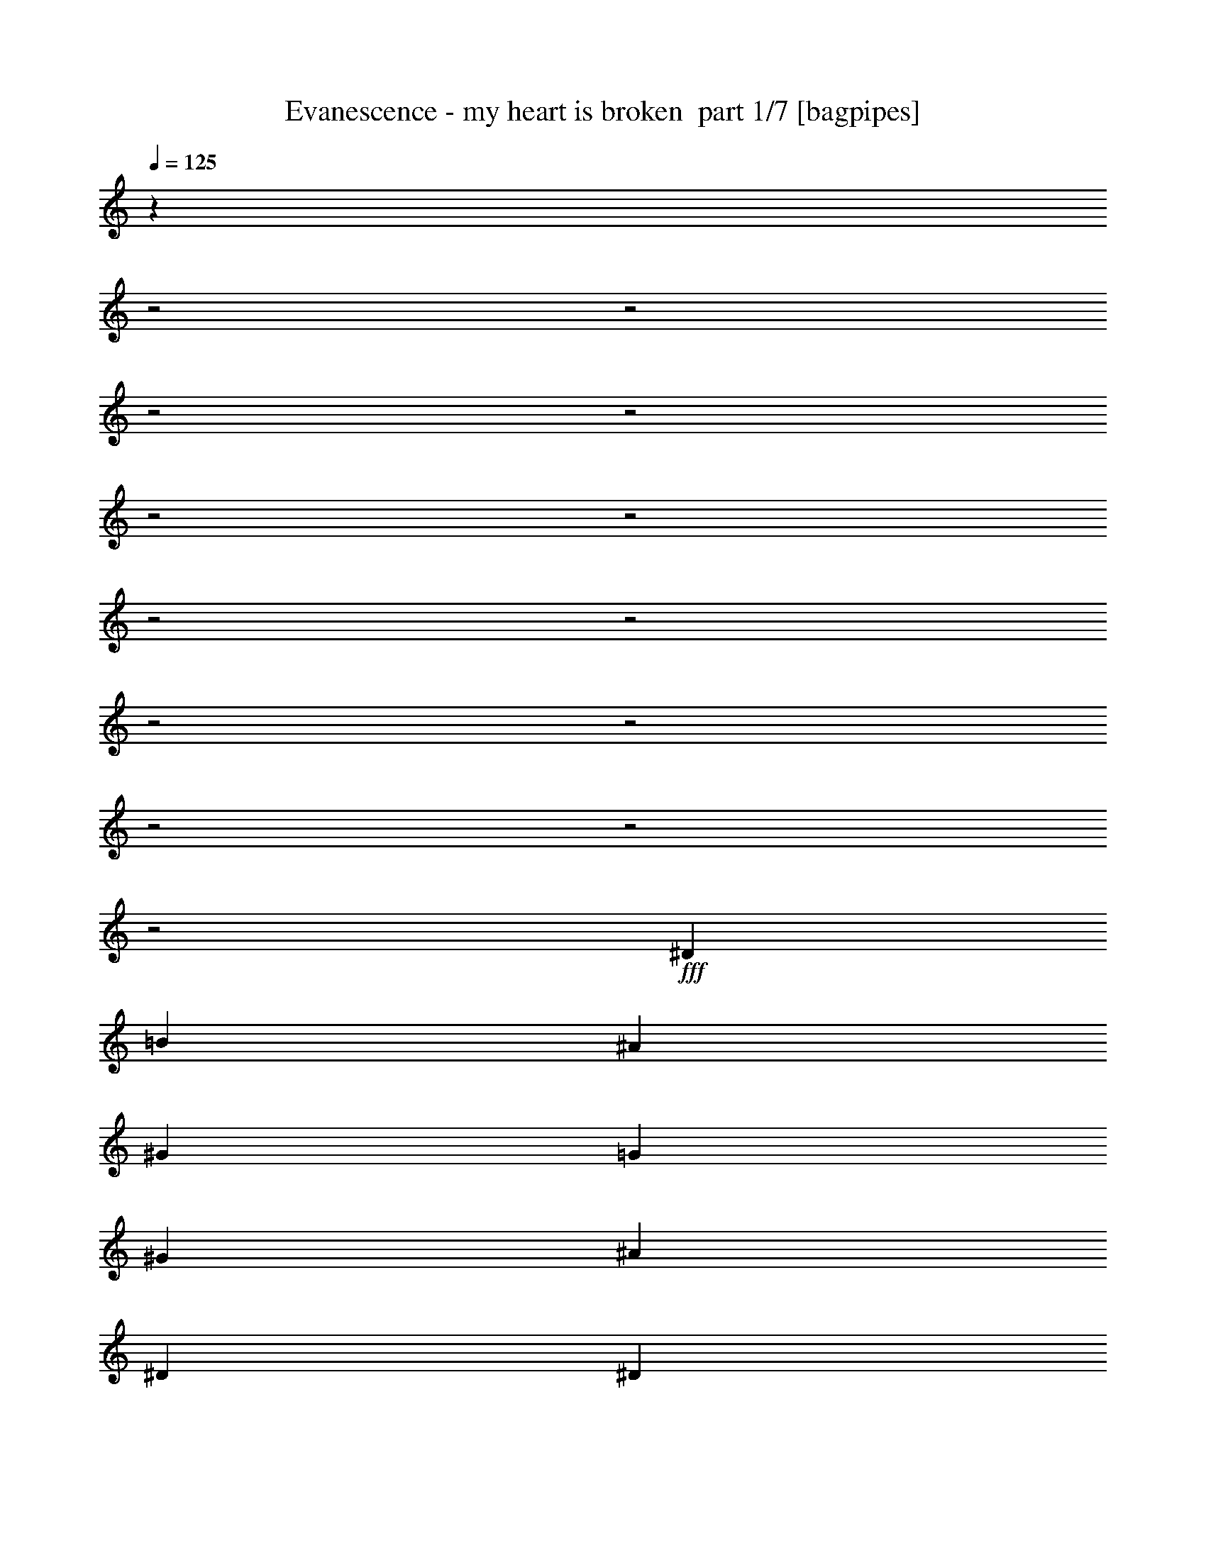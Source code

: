 % Produced with Bruzo's Transcoding Environment 2.0 alpha 
% Transcribed by Himbeertoni 

X:1
T: Evanescence - my heart is broken  part 1/7 [bagpipes]
Z: Transcribed with BruTE 64
L: 1/4
Q: 125
K: C
z30139/8000
z2/1
z2/1
z2/1
z2/1
z2/1
z2/1
z2/1
z2/1
z2/1
z2/1
z2/1
z2/1
z2/1
+fff+
[^D11907/8000]
[=B2977/4000]
[^A11907/8000]
[^G11907/8000]
[=G893/400]
[^G2977/4000]
[^A893/400]
[^D2977/4000]
[^D11907/4000]
[=F893/400]
[^F2977/4000]
[^G11907/4000]
[^F11907/8000]
[^A17709/8000]
z4131/2000
z2/1
z2/1
z2/1
z2/1
z2/1
z2/1
z2/1
z2/1
z2/1
z2/1
z2/1
z2/1
[^A3907/2000]
[^G5209/4000]
[^A5209/8000]
[^G521/800]
[^F5209/4000]
[^D5093/8000]
z2107/1600
[=B10419/8000]
[^A5209/8000]
[^G3907/2000]
[^A521/800]
[^G15627/8000]
[^A521/800]
[^G7581/4000]
z1657/500
[^D521/800]
[^A3907/2000]
[^G5209/4000]
[^c3907/4000]
[^A521/1600]
[^G5209/8000]
[^F20837/8000]
[=B10419/8000]
[^A5209/8000]
[^G3907/2000]
[^A521/800]
[^G15627/8000]
[^A521/800]
[^F5209/8000]
[^D3907/2000]
[^G10419/8000]
[^F5209/8000]
[=F5209/8000]
[^D521/800]
[^D5209/4000]
[^D521/800=B521/800]
[^D5209/4000^A5209/4000]
[^D10419/8000^G10419/8000]
[^C3907/2000^G3907/2000]
[^D5209/8000^G5209/8000]
[^D3907/2000^A3907/2000]
[^A,5209/8000^D5209/8000]
[=B,3907/2000^D3907/2000]
[^D521/800=B521/800]
[^C5209/4000^A5209/4000]
[^D10419/8000^G10419/8000]
[^D10383/4000^G10383/4000]
z1049/800
[^C5209/4000]
[^D3907/2000]
[^D521/800=B521/800]
[^D5209/4000^A5209/4000]
[^D10419/8000^G10419/8000]
[^C3907/2000=G3907/2000]
[^D5209/8000^G5209/8000]
[^D3907/2000^A3907/2000]
[^A,5209/8000^D5209/8000]
[=B,15243/8000^D15243/8000]
z1119/1600
[=F15627/8000]
[^F521/800]
[=F20837/8000]
[^c10419/8000]
[^d957/500]
z21153/8000
[^A3907/2000]
[^D13023/4000=B13023/4000]
[^F3907/2000^d3907/2000]
[^A10419/4000^c10419/4000]
[^G5209/4000=B5209/4000]
[^F10419/8000^A10419/8000]
[=F1537/800^G1537/800]
z5467/8000
[=B10419/8000]
[^D7807/4000^A7807/4000]
z20851/8000
[^c3907/2000]
[^G10021/8000=B10021/8000]
z5607/8000
[^F5209/8000]
[^G10419/8000=B10419/8000]
[^c5209/4000]
[^A25847/8000^c25847/8000]
z5409/8000
[=B5209/8000]
[^A521/800]
[^G20837/8000]
[=F5209/8000]
[^F3907/4000]
[=F3907/4000]
[^D7749/4000]
z267/400
[^F5209/8000]
[^D3907/4000^F3907/4000]
[^D22637/8000-^A22637/8000-]
[^D2/1-^A2/1-]
[^D2/1^A2/1]
z25363/8000
z2/1
z2/1
[^D5209/8000]
[^F521/800]
[=B5209/4000]
[^A203/80-]
[^A2/1]
z43/64
[^G651/2000]
[^F10419/8000]
[^D2551/4000]
z28759/8000
[^A3907/2000]
[^G5209/4000]
[^A5209/8000]
[^G521/800]
[^F5209/4000]
[^D2429/4000]
z1077/800
[=B10419/8000]
[^A5209/8000]
[^G3907/2000]
[^A521/800]
[^G15627/8000]
[^A521/800]
[^G5209/8000]
[^G15609/4000]
z5247/8000
[^D521/800]
[^A3907/2000]
[^G5209/4000]
[^c3907/4000]
[^A521/1600]
[^G5209/8000]
[^F20837/8000]
[=B10419/8000]
[^A5209/8000]
[^G3907/2000]
[^A521/800]
[^G15627/8000]
[^A521/800]
[^F5209/4000]
[^D10419/8000]
[^G10419/8000]
[^F5209/8000]
[^A10419/8000]
[^D5209/4000]
[^D521/800=B521/800]
[^D5209/4000^A5209/4000]
[^D10419/8000^G10419/8000]
[^C3907/2000^G3907/2000]
[^D5209/8000^G5209/8000]
[^D3907/2000^A3907/2000]
[^A,5209/8000^D5209/8000]
[=B,3907/2000^D3907/2000]
[^D521/800=B521/800]
[^C5209/4000^A5209/4000]
[^D10419/8000^G10419/8000]
[^D20531/8000^G20531/8000]
z429/320
[^C5209/4000]
[^D3907/2000]
[^D521/800=B521/800]
[^D5209/4000^A5209/4000]
[^D10419/8000^G10419/8000]
[^C5091/4000=G5091/4000]
z2723/4000
[^D5209/8000^G5209/8000]
[^D3907/2000^A3907/2000]
[^A,5209/8000^D5209/8000]
[=B,3877/2000^D3877/2000]
z533/800
[^c15627/8000]
[^A521/800]
[^c3907/2000]
[^A5209/8000]
[^c10419/8000]
[^d15577/8000]
z2611/1000
[^A3907/2000]
[^D623/1000-=B623/1000]
+ppp+
[^D10531/4000]
+fff+
[^F3907/2000^d3907/2000]
[^A481/800-^c481/800]
+ppp+
[^A4007/2000]
+fff+
[^G5209/4000=B5209/4000]
[^F10419/8000^A10419/8000]
[=F20837/8000^G20837/8000]
[=B10419/8000]
[^D15379/8000^A15379/8000^d15379/8000]
z10543/4000
[^c3907/2000]
[^G2393/4000=B2393/4000]
z5421/4000
[^F5209/8000]
[^G10419/8000=B10419/8000]
[^c5209/4000]
[^A639/1000-^c639/1000]
+ppp+
[^A41/16]
z1411/2000
+fff+
[=B5209/8000]
[^A521/800]
[^G5209/8000]
[^G3907/2000]
[=F5209/8000]
[^F3907/4000]
[=F3907/4000]
[^D4763/8000]
z1307/500
z2/1
[=F7721/2000-]
[=F2/1]
[^F20837/8000]
[=F5209/8000]
[^F10419/8000^d10419/8000]
[^G13023/4000]
[^F3907/4000]
[^A3907/4000]
[^A10419/4000]
[^G15627/8000=B15627/8000]
[^A521/800]
[^D1539/800-^G1539/800]
+ppp+
[^D5447/8000]
+fff+
[^F5209/8000]
[=F10419/8000^G10419/8000]
[^A10419/8000]
[^F5003/4000^A5003/4000]
z2811/4000
[^c5209/4000]
[^G10419/8000]
[^G651/2000]
[^F23437/8000]
z1043/1600
[^D5209/8000]
[^A10419/8000]
[^F6251/1600^A6251/1600]
[=F2451/4000]
z5517/8000
[^A3907/1000]
[^D10419/8000]
[^c3851/1000]
z5657/8000
[^d651/2000]
[^c521/1600]
[=B12817/4000-^d12817/4000-]
[=B2/1^d2/1]
z10439/4000
[^A3907/2000]
[=B2497/4000]
z5263/2000
[^c3907/2000]
[^c10419/4000]
[=B5209/4000]
[^A10419/8000]
[^G20837/8000]
[=B10419/8000]
[^A15389/8000]
z10657/8000
[^F521/800]
[^G5209/4000]
[^A3043/1600]
z677/500
[^F5209/8000]
[^G5209/8000]
[^A10419/4000]
[^A12837/4000-]
[^A2/1]
[^G3907/2000]
[=F521/1600]
[^F3907/4000]
[=F3907/4000]
[^D3907/4000-]
[^A,20837/8000^D20837/8000]
[^D20837/8000^A20837/8000]
[=B20837/8000]
[^c3907/2000]
[^A10419/4000^c10419/4000]
[^G5209/4000]
[^F3907/2000^G3907/2000-]
[=F3907/2000^G3907/2000]
[=F10419/8000=B10419/8000]
[^D15493/8000^A15493/8000]
z5243/2000
[^A3907/2000]
[^G3907/2000=B3907/2000]
[^F5209/8000]
[^G10419/8000-=B10419/8000]
[^A5209/4000^G5209/4000-]
[^A12863/4000^G12863/4000]
z553/800
[=B5209/8000]
[^A521/800]
[=F20837/8000^G20837/8000]
[=F5209/8000]
[^D3907/4000^F3907/4000]
[^C407/250=F407/250]
[^A,20837/8000^D20837/8000]
[^D20837/8000^A20837/8000]
[=B20837/8000]
[^c3907/2000]
[^A10419/4000^c10419/4000]
[^G5209/4000]
[^F3907/2000^G3907/2000-]
[=F3907/2000^G3907/2000]
[^C10419/8000=B10419/8000]
[^D4093/1600-^A4093/1600-]
[^D2/1^A2/1]
[^A3907/2000]
[^G3907/2000=B3907/2000]
[^F5209/8000]
[^G10419/8000=B10419/8000]
[^A5209/4000]
[^A2583/800]
z2713/4000
[=B5209/8000]
[^A521/800]
[=F20837/8000^G20837/8000]
[=F5209/8000]
[^D3907/4000^F3907/4000]
[^C2059/1600=F2059/1600]
z2729/8000
[^A,10271/8000^D10271/8000]
z5357/8000
[^D5209/8000^F5209/8000]
[^D3907/4000^F3907/4000]
[^D1131/400-^F1131/400-^A1131/400-]
[^D2/1-^F2/1-^A2/1-]
[^D2/1^F2/1^A2/1]
z37/16
z2/1
z2/1

X:2
T: Evanescence - my heart is broken  part 2/7 [horn]
Z: Transcribed with BruTE 64
L: 1/4
Q: 125
K: C
z907/250
z2/1
z2/1
z2/1
z2/1
z2/1
z2/1
z2/1
z2/1
z2/1
z2/1
z2/1
z2/1
z2/1
z2/1
z2/1
z2/1
z2/1
z2/1
z2/1
z2/1
z2/1
z2/1
z2/1
z2/1
z2/1
z2/1
z2/1
z2/1
z2/1
z2/1
z2/1
z2/1
z2/1
z2/1
z2/1
z2/1
z2/1
z2/1
+p+
[^D651/2000^A651/2000^d651/2000]
+ppp+
[^D1/8^A1/8^d1/8]
z321/1600
[^D1/8^A1/8^d1/8]
z321/1600
+p+
[^D651/2000^A651/2000^d651/2000]
+ppp+
[^D1/8^A1/8^d1/8]
z321/1600
[^D1/8^A1/8^d1/8]
z321/1600
+p+
[^D587/2000^A587/2000-^d587/2000-]
+ppp+
[^A5/16^d5/16]
z10599/4000
+p+
[=B,521/1600^F521/1600=B521/1600]
+ppp+
[=B,1/8^F1/8=B1/8]
z401/2000
[=B,1/8^F1/8=B1/8]
z321/1600
+p+
[=B,521/1600^F521/1600=B521/1600]
+ppp+
[=B,1/8^F1/8=B1/8]
z401/2000
[=B,1/8^F1/8=B1/8]
z321/1600
+p+
[=B,2587/4000^F2587/4000=B2587/4000]
z20873/8000
[^D651/2000^A651/2000^d651/2000]
+ppp+
[^D1023/8000^A1023/8000^d1023/8000]
z791/4000
[^D1/8^A1/8^d1/8]
z321/1600
+p+
[^D651/2000^A651/2000^d651/2000]
+ppp+
[^D1/8^A1/8^d1/8]
z321/1600
[^D1/8^A1/8^d1/8]
z321/1600
+p+
[^D2499/8000^A2499/8000-^d2499/8000-]
+ppp+
[^A5/16^d5/16]
z21047/8000
+p+
[^G521/1600^d521/1600^g521/1600]
+ppp+
[^G1/8^d1/8^g1/8]
z401/2000
[^G1/8^d1/8^g1/8]
z321/1600
+p+
[^G521/1600^d521/1600^g521/1600]
+ppp+
[^G517/4000^d517/4000^g517/4000]
z157/800
[^G1/8^d1/8^g1/8]
z321/1600
+p+
[^G193/320^d193/320^g193/320]
z2989/8000
+ppp+
[^G521/1600]
[^G651/2000]
[^G521/1600]
[^G521/1600]
[^A651/2000]
[^G521/1600]
[^F521/1600]
+p+
[^D651/2000^A651/2000^d651/2000]
+ppp+
[^D1/8^A1/8^d1/8]
z321/1600
[^D1/8^A1/8^d1/8]
z321/1600
+p+
[^D651/2000^A651/2000^d651/2000]
+ppp+
[^D1/8^A1/8^d1/8]
z321/1600
[^D1/8^A1/8^d1/8]
z321/1600
+p+
[^D43/160^A43/160-^d43/160-]
+ppp+
[^A3/8^d3/8]
z653/250
+p+
[=B,521/1600^F521/1600=B521/1600]
+ppp+
[=B,1/8^F1/8=B1/8]
z401/2000
[=B,1/8^F1/8=B1/8]
z321/1600
+p+
[=B,521/1600^F521/1600=B521/1600]
+ppp+
[=B,1/8^F1/8=B1/8]
z401/2000
[=B,1/8^F1/8=B1/8]
z321/1600
+p+
[=B,311/500^F311/500=B311/500]
z21071/8000
[^D651/2000^A651/2000^d651/2000]
+ppp+
[^D1/8^A1/8^d1/8]
z321/1600
[^D1/8^A1/8^d1/8]
z321/1600
+p+
[^D651/2000^A651/2000^d651/2000]
+ppp+
[^D1011/8000^A1011/8000^d1011/8000]
z797/4000
[^D1/8^A1/8^d1/8]
z321/1600
+p+
[^D2301/8000^A2301/8000-^d2301/8000-]
+ppp+
[^A5/16^d5/16]
z4249/1600
+p+
[^G521/1600^d521/1600^g521/1600]
+ppp+
[^G1/8^d1/8^g1/8]
z401/2000
[^G1/8^d1/8^g1/8]
z321/1600
+p+
[^G521/1600^d521/1600^g521/1600]
+ppp+
[^G1/8^d1/8^g1/8]
z401/2000
[^G1/8^d1/8^g1/8]
z321/1600
+p+
[^G5127/8000^d5127/8000^g5127/8000]
z2687/8000
+ppp+
[^G521/1600]
[^G651/2000]
[^G521/1600]
[^G521/1600]
[^A651/2000]
[^G521/1600]
[^F521/1600]
[=B,20837/8000^F20837/8000=B20837/8000]
[^G20837/8000^d20837/8000^g20837/8000]
[^D10419/8000^A10419/8000^d10419/8000]
[^D1/8]
z401/2000
[^D1/8]
z321/1600
[^D3907/2000^A3907/2000^d3907/2000]
[^D5209/8000^A5209/8000^d5209/8000]
[^D1/8]
z321/1600
[^D1/8]
z321/1600
[=B,20837/8000^F20837/8000=B20837/8000]
[^C20837/8000^G20837/8000^c20837/8000]
[^D10419/8000^A10419/8000^d10419/8000]
[^D1/8]
z401/2000
[^D517/4000]
z1571/8000
[^D3907/2000^A3907/2000^d3907/2000]
[^D5209/8000^A5209/8000^d5209/8000]
[^D1/8]
z321/1600
[^D1/8]
z321/1600
[=B,20837/8000^F20837/8000=B20837/8000]
[^G20837/8000^d20837/8000^g20837/8000]
[^D10419/8000^A10419/8000^d10419/8000]
[^D1/8]
z401/2000
[^D1/8]
z321/1600
[^D3907/2000^A3907/2000^d3907/2000]
[^D5209/8000^A5209/8000^d5209/8000]
[^D1/8]
z321/1600
[^D1/8]
z321/1600
[=B,5209/4000^F5209/4000=B5209/4000]
[=B,1/8]
z321/1600
[=B,101/800]
z319/1600
[=B,5209/4000^F5209/4000=B5209/4000]
[=B,1/8]
z321/1600
[=B,1/8]
z401/2000
[=B,521/800^F521/800=B521/800]
[=B,1/8]
z401/2000
[=B,1/8]
z321/1600
[^C10419/8000^G10419/8000^c10419/8000]
[^C1/8]
z401/2000
[^C1/8]
z321/1600
[^C10419/8000^G10419/8000^c10419/8000]
[^C1/8]
z401/2000
[^C1/8]
z321/1600
[^C5209/8000^G5209/8000^c5209/8000]
[^C1/8]
z321/1600
[^C1/8]
z321/1600
[^D5209/4000^A5209/4000^d5209/4000]
[^D1/8]
z321/1600
[^D1/8]
z321/1600
[^D7813/8000^A7813/8000^d7813/8000]
[^d521/1600]
[^d521/1600]
[^d651/2000]
[^d521/1600]
[^c521/1600]
[^A651/2000]
[^G521/1600]
[=B,10419/8000^F10419/8000=B10419/8000]
[=B,1/8]
z401/2000
[=B,1/8]
z321/1600
[=B,10419/8000^F10419/8000=B10419/8000]
[=B,1/8]
z401/2000
[=B,1/8]
z321/1600
[=B,5209/8000^F5209/8000=B5209/8000]
[=B,1/8]
z321/1600
[=B,1/8]
z321/1600
[^F5209/4000^c5209/4000^f5209/4000]
[^F1/8]
z321/1600
[^F1/8]
z321/1600
[^F5209/4000^c5209/4000^f5209/4000]
[^F1/8]
z321/1600
[^F1/8]
z401/2000
[^F521/800^c521/800^f521/800]
[^F1/8]
z401/2000
[^F1/8]
z321/1600
[=F10419/8000^c10419/8000=f10419/8000]
[=F1/8]
z401/2000
[=F1/8]
z321/1600
[=F10419/8000^c10419/8000=f10419/8000]
+p+
[=F1/8]
z401/2000
[=F101/800]
z319/1600
[=F521/1600]
[^F651/2000]
[=F521/1600]
[^C521/1600]
+ppp+
[^D5209/4000^A5209/4000^d5209/4000]
[^D1/8]
z321/1600
[^D1/8]
z321/1600
[^D7813/8000^A7813/8000^d7813/8000]
[^d521/1600]
[^d521/1600]
[^d651/2000]
[^d521/1600]
[^c521/1600]
[^A651/2000]
[^G521/1600]
[=B,10419/8000^F10419/8000=B10419/8000]
[=B,1/8]
z401/2000
[=B,1/8]
z321/1600
[=B,10419/8000^F10419/8000=B10419/8000]
[=B,1/8]
z401/2000
[=B,1/8]
z321/1600
[=B,5209/8000^F5209/8000=B5209/8000]
[=B,1/8]
z321/1600
[=B,1/8]
z321/1600
[^F5209/4000^c5209/4000^f5209/4000]
[^F1/8]
z321/1600
[^F1/8]
z321/1600
[^F5209/4000^c5209/4000^f5209/4000]
[^F1/8]
z321/1600
[^F1/8]
z401/2000
[^F521/800^c521/800^f521/800]
[^F1/8]
z401/2000
[^F1/8]
z321/1600
[=F10419/8000^c10419/8000=f10419/8000]
[=F1/8]
z401/2000
[=F1/8]
z321/1600
[=F10419/8000^c10419/8000=f10419/8000]
[=F1/8]
z401/2000
[=F1/8]
z321/1600
[=F5209/8000^c5209/8000=f5209/8000]
[=F1/8]
z321/1600
[=F1/8]
z321/1600
[^D2411/1000-^A2411/1000-^d2411/1000-]
[^D2/1-^A2/1-^d2/1-]
[^D2/1-^A2/1-^d2/1-]
[^D2/1-^A2/1-^d2/1-]
[^D2/1^A2/1^d2/1]
z22759/8000
z2/1
z2/1
z2/1
z2/1
z2/1
z2/1
z2/1
z2/1
z2/1
+p+
[^D651/2000^A651/2000^d651/2000]
+ppp+
[^D1/8^A1/8^d1/8]
z321/1600
[^D129/1000^A129/1000^d129/1000]
z1573/8000
+p+
[^D651/2000^A651/2000^d651/2000]
+ppp+
[^D1/8^A1/8^d1/8]
z321/1600
[^D1/8^A1/8^d1/8]
z321/1600
+p+
[^D2113/8000^A2113/8000-^d2113/8000-]
+ppp+
[^A3/8^d3/8]
z20933/8000
+p+
[=B,521/1600^F521/1600=B521/1600]
+ppp+
[=B,1/8^F1/8=B1/8]
z401/2000
[=B,1/8^F1/8=B1/8]
z321/1600
+p+
[=B,521/1600^F521/1600=B521/1600]
+ppp+
[=B,1/8^F1/8=B1/8]
z401/2000
[=B,1/8^F1/8=B1/8]
z321/1600
+p+
[=B,4939/8000^F4939/8000=B4939/8000]
z5277/2000
[^D651/2000^A651/2000^d651/2000]
+ppp+
[^D1/8^A1/8^d1/8]
z321/1600
[^D1/8^A1/8^d1/8]
z321/1600
+p+
[^D651/2000^A651/2000^d651/2000]
+ppp+
[^D1/8^A1/8^d1/8]
z321/1600
[^D1/8^A1/8^d1/8]
z321/1600
+p+
[^D283/1000^A283/1000-^d283/1000-]
+ppp+
[^A5/16^d5/16]
z10641/4000
+p+
[^G521/1600^d521/1600^g521/1600]
+ppp+
[^G1/8^d1/8^g1/8]
z401/2000
[^G1009/8000^d1009/8000^g1009/8000]
z399/2000
+p+
[^G521/1600^d521/1600^g521/1600]
+ppp+
[^G1/8^d1/8^g1/8]
z401/2000
[^G1/8^d1/8^g1/8]
z321/1600
+p+
[^G509/800^d509/800^g509/800]
z681/2000
+ppp+
[^G521/1600]
[^G651/2000]
[^G521/1600]
[^G521/1600]
[^A651/2000]
[^G521/1600]
[^F521/1600]
+p+
[^D651/2000^A651/2000^d651/2000]
+ppp+
[^D1/8^A1/8^d1/8]
z321/1600
[^D1/8^A1/8^d1/8]
z321/1600
+p+
[^D651/2000^A651/2000^d651/2000]
+ppp+
[^D1/8^A1/8^d1/8]
z321/1600
[^D51/400^A51/400^d51/400]
z317/1600
+p+
[^D483/1600^A483/1600-^d483/1600-]
+ppp+
[^A5/16^d5/16]
z21131/8000
+p+
[=B,521/1600^F521/1600=B521/1600]
+ppp+
[=B,1/8^F1/8=B1/8]
z401/2000
[=B,1/8^F1/8=B1/8]
z321/1600
+p+
[=B,521/1600^F521/1600=B521/1600]
+ppp+
[=B,1/8^F1/8=B1/8]
z401/2000
[=B,1/8^F1/8=B1/8]
z321/1600
+p+
[=B,4741/8000^F4741/8000=B4741/8000]
z10653/4000
[^D651/2000^A651/2000^d651/2000]
+ppp+
[^D1/8^A1/8^d1/8]
z321/1600
[^D1/8^A1/8^d1/8]
z321/1600
+p+
[^D651/2000^A651/2000^d651/2000]
+ppp+
[^D1/8^A1/8^d1/8]
z321/1600
[^D1/8^A1/8^d1/8]
z321/1600
+p+
[^D1283/4000^A1283/4000-^d1283/4000-]
+ppp+
[^A5/16^d5/16]
z1049/400
+p+
[^G521/1600^d521/1600^g521/1600]
+ppp+
[^G1/8^d1/8^g1/8]
z401/2000
[^G1/8^d1/8^g1/8]
z321/1600
+p+
[^G521/1600^d521/1600^g521/1600]
+ppp+
[^G1/8^d1/8^g1/8]
z401/2000
[^G1/8^d1/8^g1/8]
z321/1600
+p+
[^G1223/2000^d1223/2000^g1223/2000]
z1461/4000
+ppp+
[^G521/1600]
[^G651/2000]
[^G521/1600]
[^G521/1600]
[^A651/2000]
[^G521/1600]
[^F521/1600]
[=B,20837/8000^F20837/8000=B20837/8000]
[^G20837/8000^d20837/8000^g20837/8000]
[^D10419/8000^A10419/8000^d10419/8000]
[^D1/8]
z401/2000
[^D1/8]
z321/1600
[^D3907/2000^A3907/2000^d3907/2000]
[^D5209/8000^A5209/8000^d5209/8000]
[^D1/8]
z321/1600
[^D1/8]
z321/1600
[=B,20837/8000^F20837/8000=B20837/8000]
[^C20837/8000^G20837/8000^c20837/8000]
[^D10419/8000^A10419/8000^d10419/8000]
[^D1/8]
z401/2000
[^D1/8]
z321/1600
[^D3907/2000^A3907/2000^d3907/2000]
[^D5209/8000^A5209/8000^d5209/8000]
[^D1/8]
z321/1600
[^D1/8]
z321/1600
[=B,20837/8000^F20837/8000=B20837/8000]
[^G20837/8000^d20837/8000^g20837/8000]
[^D10419/8000^A10419/8000^d10419/8000]
[^D1/8]
z401/2000
[^D1/8]
z321/1600
[^D3907/2000^A3907/2000^d3907/2000]
[^D5209/8000^A5209/8000^d5209/8000]
[^D63/500]
z1597/8000
[^D1/8]
z321/1600
[=B,5209/4000^F5209/4000=B5209/4000]
[=B,1/8]
z321/1600
[=B,1/8]
z321/1600
[=B,5209/4000^F5209/4000=B5209/4000]
[=B,1/8]
z321/1600
[=B,1/8]
z401/2000
[=B,521/800^F521/800=B521/800]
[=B,1/8]
z401/2000
[=B,1/8]
z321/1600
[^C10419/8000^G10419/8000^c10419/8000]
[^C1/8]
z401/2000
[^C1/8]
z321/1600
[^C10419/8000^G10419/8000^c10419/8000]
[^C1/8]
z401/2000
[^C1/8]
z321/1600
[^C5209/8000^G5209/8000^c5209/8000]
[^C1/8]
z321/1600
[^C1/8]
z321/1600
[^D5209/4000^A5209/4000^d5209/4000]
[^D1031/8000]
z787/4000
[^D1/8]
z321/1600
[^D7813/8000^A7813/8000^d7813/8000]
[^d521/1600]
[^d521/1600]
[^d651/2000]
[^d521/1600]
[^c521/1600]
[^A651/2000]
[^G521/1600]
[=B,10419/8000^F10419/8000=B10419/8000]
[=B,1/8]
z401/2000
[=B,1/8]
z321/1600
[=B,10419/8000^F10419/8000=B10419/8000]
[=B,1/8]
z401/2000
[=B,1/8]
z321/1600
[=B,5209/8000^F5209/8000=B5209/8000]
[=B,1/8]
z321/1600
[=B,1/8]
z321/1600
[^F5209/4000^c5209/4000^f5209/4000]
[^F1/8]
z321/1600
[^F1/8]
z321/1600
[^F5209/4000^c5209/4000^f5209/4000]
[^F1/8]
z321/1600
[^F1/8]
z401/2000
[^F521/800^c521/800^f521/800]
[^F1/8]
z401/2000
[^F1031/8000]
z787/4000
[=F10419/8000^c10419/8000=f10419/8000]
[=F1007/8000]
z1597/8000
[=F1/8]
z321/1600
[=F10419/8000^c10419/8000=f10419/8000]
+p+
[=F1/8]
z401/2000
[=F1/8]
z321/1600
[=F521/1600]
[^F651/2000]
[=F521/1600]
[^C521/1600]
+ppp+
[^D5209/4000^A5209/4000^d5209/4000]
[^D1/8]
z321/1600
[^D1/8]
z321/1600
[^D7813/8000^A7813/8000^d7813/8000]
[^d521/1600]
[^d521/1600]
[^d651/2000]
[^d521/1600]
[^c521/1600]
[^A651/2000]
[^G521/1600]
[=B,10419/8000^F10419/8000=B10419/8000]
[=B,1/8]
z401/2000
[=B,1/8]
z321/1600
[=B,10419/8000^F10419/8000=B10419/8000]
[=B,103/800]
z787/4000
[=B,1/8]
z321/1600
[=B,5209/8000^F5209/8000=B5209/8000]
[=B,1/8]
z321/1600
[=B,1007/8000]
z799/4000
[^F5209/4000^c5209/4000^f5209/4000]
[^F1/8]
z321/1600
[^F1/8]
z321/1600
[^F5209/4000^c5209/4000^f5209/4000]
[^F1/8]
z321/1600
[^F1/8]
z401/2000
[^F521/800^c521/800^f521/800]
[^F1/8]
z401/2000
[^F1/8]
z321/1600
[=F10419/8000^c10419/8000=f10419/8000]
[=F1/8]
z401/2000
[=F1/8]
z321/1600
[=F10419/8000^c10419/8000=f10419/8000]
+p+
[=F1/8]
z401/2000
[=F1/8]
z321/1600
[=F521/1600]
[^F651/2000]
[=F521/1600]
[^C521/1600]
+ppp+
[^D3907/4000^A3907/4000^d3907/4000]
[^C1/8^G1/8^c1/8]
z401/2000
[^C1/8]
z321/1600
[^C103/800]
z63/320
[^D7813/8000^A7813/8000^d7813/8000]
[^C1/8^G1/8^c1/8]
z321/1600
[^C1007/8000]
z799/4000
[^C1/8]
z401/2000
[^D521/800^A521/800^d521/800]
[^C1/8]
z401/2000
[^C1/8]
z321/1600
[^D3907/4000^A3907/4000^d3907/4000]
[^C1/8^G1/8^c1/8]
z321/1600
[^C1/8]
z401/2000
[^C1/8]
z321/1600
[^D3907/4000^A3907/4000^d3907/4000]
[^C1/8^G1/8^c1/8]
z321/1600
[^C1/8]
z401/2000
[^C1/8]
z321/1600
[^D5209/8000^A5209/8000^d5209/8000]
[^C1/8]
z321/1600
[^C1/8]
z321/1600
[^D3907/4000^A3907/4000^d3907/4000]
[^C1/8^G1/8^c1/8]
z401/2000
[^C1/8]
z321/1600
[^C1/8]
z321/1600
[^D7813/8000^A7813/8000^d7813/8000]
[^C1/8^G1/8^c1/8]
z321/1600
[^C1/8]
z321/1600
[^C1/8]
z401/2000
[^D521/800^A521/800^d521/800]
[^C1/8]
z401/2000
[^C1/8]
z321/1600
[^D3907/4000^A3907/4000^d3907/4000]
[^C1/8^G1/8^c1/8]
z321/1600
[^C1/8]
z401/2000
[^C1007/8000]
z799/4000
[^D3907/4000^A3907/4000^d3907/4000]
[^C1/8^G1/8^c1/8]
z321/1600
[^C1/8]
z401/2000
[^C1/8]
z321/1600
[^D5209/8000^A5209/8000^d5209/8000]
[^C1/8]
z321/1600
[^C1/8]
z321/1600
[^A651/4000=f651/4000-^a651/4000-]
[^A651/4000=f651/4000-^a651/4000-]
[^A1303/8000=f1303/8000-^a1303/8000-]
[^A651/4000=f651/4000-^a651/4000-]
[^A651/4000=f651/4000-^a651/4000-]
[^A1303/8000=f1303/8000-^a1303/8000-]
[^A651/4000=f651/4000-^a651/4000-]
[^A651/4000=f651/4000-^a651/4000-]
[^A1303/8000=f1303/8000-^a1303/8000-]
[^A651/4000=f651/4000-^a651/4000-]
[^A651/4000=f651/4000-^a651/4000-]
[^A1303/8000=f1303/8000-^a1303/8000-]
[^A651/4000=f651/4000-^a651/4000-]
[^A651/4000=f651/4000-^a651/4000-]
[^A651/4000=f651/4000-^a651/4000-]
[^A1303/8000=f1303/8000-^a1303/8000-]
[^A651/4000=f651/4000-^a651/4000-]
[^A651/4000=f651/4000-^a651/4000-]
[^A1303/8000=f1303/8000-^a1303/8000-]
[^A651/4000=f651/4000-^a651/4000-]
[^A651/4000=f651/4000-^a651/4000-]
[^A1303/8000=f1303/8000-^a1303/8000-]
[^A651/4000=f651/4000-^a651/4000-]
[^A651/4000=f651/4000-^a651/4000-]
[^A1303/8000=f1303/8000-^a1303/8000-]
[^A651/4000=f651/4000-^a651/4000-]
[^A651/4000=f651/4000-^a651/4000-]
[^A1303/8000=f1303/8000-^a1303/8000-]
[^A651/4000=f651/4000-^a651/4000-]
[^A651/4000=f651/4000-^a651/4000-]
[^A1303/8000=f1303/8000-^a1303/8000-]
[^A651/4000=f651/4000^a651/4000]
[=B651/4000^f651/4000-=b651/4000-]
[=B1303/8000^f1303/8000-=b1303/8000-]
[=B651/4000^f651/4000-=b651/4000-]
[=B651/4000^f651/4000-=b651/4000-]
[=B1303/8000^f1303/8000-=b1303/8000-]
[=B651/4000^f651/4000-=b651/4000-]
[=B651/4000^f651/4000-=b651/4000-]
[=B1303/8000^f1303/8000-=b1303/8000-]
[=B651/4000^f651/4000-=b651/4000-]
[=B651/4000^f651/4000-=b651/4000-]
[=B1303/8000^f1303/8000-=b1303/8000-]
[=B651/4000^f651/4000-=b651/4000-]
[=B651/4000^f651/4000-=b651/4000-]
[=B1303/8000^f1303/8000-=b1303/8000-]
[=B651/4000^f651/4000-=b651/4000-]
[=B651/4000^f651/4000-=b651/4000-]
[=B1303/8000^f1303/8000-=b1303/8000-]
[=B651/4000^f651/4000-=b651/4000-]
[=B651/4000^f651/4000-=b651/4000-]
[=B1303/8000^f1303/8000-=b1303/8000-]
[=B651/4000^f651/4000-=b651/4000-]
[=B651/4000^f651/4000-=b651/4000-]
[=B1303/8000^f1303/8000-=b1303/8000-]
[=B651/4000^f651/4000-=b651/4000-]
[=B651/4000^f651/4000-=b651/4000-]
[=B1303/8000^f1303/8000-=b1303/8000-]
[=B651/4000^f651/4000-=b651/4000-]
[=B651/4000^f651/4000-=b651/4000-]
[=B1303/8000^f1303/8000-=b1303/8000-]
[=B651/4000^f651/4000-=b651/4000-]
[=B651/4000^f651/4000-=b651/4000-]
[=B1303/8000^f1303/8000=b1303/8000]
[^D651/4000^A651/4000-^d651/4000-]
[^D651/4000^A651/4000-^d651/4000-]
[^D1303/8000^A1303/8000-^d1303/8000-]
[^D651/4000^A651/4000-^d651/4000-]
[^D651/4000^A651/4000-^d651/4000-]
[^D1303/8000^A1303/8000-^d1303/8000-]
[^D651/4000^A651/4000-^d651/4000-]
[^D651/4000^A651/4000-^d651/4000-]
[^D1303/8000^A1303/8000-^d1303/8000-]
[^D651/4000^A651/4000-^d651/4000-]
[^D651/4000^A651/4000-^d651/4000-]
[^D1303/8000^A1303/8000^d1303/8000]
[^D651/4000^A651/4000-^d651/4000-]
[^D651/4000^A651/4000-^d651/4000-]
[^D651/4000^A651/4000-^d651/4000-]
[^D1303/8000^A1303/8000-^d1303/8000-]
[^D651/4000^A651/4000-^d651/4000-]
[^D651/4000^A651/4000-^d651/4000-]
[^D1303/8000^A1303/8000-^d1303/8000-]
[^D651/4000^A651/4000-^d651/4000-]
[^D651/4000^A651/4000-^d651/4000-]
[^D1303/8000^A1303/8000-^d1303/8000-]
[^D651/4000^A651/4000-^d651/4000-]
[^D651/4000^A651/4000^d651/4000]
[^A1303/8000=f1303/8000-^a1303/8000-]
[^A651/4000=f651/4000-^a651/4000-]
[^A651/4000=f651/4000-^a651/4000-]
[^A1303/8000=f1303/8000-^a1303/8000-]
[^A651/4000=f651/4000-^a651/4000-]
[^A651/4000=f651/4000-^a651/4000-]
[^A1303/8000=f1303/8000-^a1303/8000-]
[^A651/4000=f651/4000^a651/4000]
[=B651/4000-^f651/4000=b651/4000-]
[^f1303/8000=B1303/8000-=b1303/8000-]
[^f651/4000=B651/4000-=b651/4000-]
[^f651/4000=B651/4000-=b651/4000-]
[^f1303/8000=B1303/8000-=b1303/8000-]
[^f651/4000=B651/4000-=b651/4000-]
[^f651/4000=B651/4000-=b651/4000-]
[^f1303/8000=B1303/8000-=b1303/8000-]
[^f651/4000=B651/4000-=b651/4000-]
[^f651/4000=B651/4000-=b651/4000-]
[^f1303/8000=B1303/8000-=b1303/8000-]
[^f651/4000=B651/4000-=b651/4000-]
[^f651/4000=B651/4000-=b651/4000-]
[^f1303/8000=B1303/8000-=b1303/8000-]
[^f651/4000=B651/4000-=b651/4000-]
[^f651/4000=B651/4000-=b651/4000-]
[^f1303/8000=B1303/8000-=b1303/8000-]
[^f651/4000=B651/4000-=b651/4000-]
[^f651/4000=B651/4000-=b651/4000-]
[^f1303/8000=B1303/8000-=b1303/8000-]
[^f651/4000=B651/4000-=b651/4000-]
[^f651/4000=B651/4000-=b651/4000-]
[^f1303/8000=B1303/8000-=b1303/8000-]
[^f651/4000=B651/4000-=b651/4000-]
[^f651/4000=B651/4000-=b651/4000-]
[^f1303/8000=B1303/8000-=b1303/8000-]
[^f651/4000=B651/4000-=b651/4000-]
[^f651/4000=B651/4000-=b651/4000-]
[^f1303/8000=B1303/8000-=b1303/8000-]
[^f651/4000=B651/4000-=b651/4000-]
[^f651/4000=B651/4000-=b651/4000-]
[^f1303/8000=B1303/8000=b1303/8000]
[^D3907/4000^A3907/4000^d3907/4000]
[^C1/8^G1/8^c1/8]
z401/2000
[^C1/8]
z321/1600
[^C1/8]
z321/1600
[^D7813/8000^A7813/8000^d7813/8000]
[^C1/8^G1/8^c1/8]
z321/1600
[^C1/8]
z321/1600
[^C503/4000]
z799/4000
[^D521/800^A521/800^d521/800]
[^C1/8]
z401/2000
[^C1/8]
z321/1600
[^D3907/4000^A3907/4000^d3907/4000]
[^C1/8^G1/8^c1/8]
z321/1600
[^C1/8]
z401/2000
[^C1/8]
z321/1600
[^D3907/4000^A3907/4000^d3907/4000]
[^C1/8^G1/8^c1/8]
z321/1600
[^C1/8]
z401/2000
[^C1/8]
z321/1600
[^D5209/8000^A5209/8000^d5209/8000]
[^C509/4000]
z1587/8000
[^C1/8]
z321/1600
[^D3907/4000^A3907/4000^d3907/4000]
[^C1/8^G1/8^c1/8]
z401/2000
[^C1/8]
z321/1600
[^C1/8]
z321/1600
[^D7813/8000^A7813/8000^d7813/8000]
[^C1/8^G1/8^c1/8]
z321/1600
[^C1/8]
z321/1600
[^C1/8]
z401/2000
[^D521/800^A521/800^d521/800]
[^C1/8]
z401/2000
[^C1/8]
z321/1600
[=B,20837/8000^F20837/8000=B20837/8000]
[^C20797/8000^G20797/8000^c20797/8000]
z3261/1000
z2/1
z2/1
z2/1
z2/1
z2/1
z2/1
z2/1
z2/1
z2/1
z2/1
z2/1
z2/1
z2/1
z2/1
[^F5209/4000^c5209/4000^f5209/4000]
[^F1/8]
z321/1600
[^F1/8]
z321/1600
[^F5209/4000^c5209/4000^f5209/4000]
[^F1/8]
z321/1600
[^F1/8]
z401/2000
[^F521/800^c521/800^f521/800]
[^F1/8]
z401/2000
[^F1/8]
z321/1600
[=F10419/8000^c10419/8000=f10419/8000]
[=F1/8]
z401/2000
[=F1/8]
z321/1600
[=F10419/8000^c10419/8000=f10419/8000]
+p+
[=F1/8]
z401/2000
[=F1/8]
z321/1600
[=F521/1600]
[^F651/2000]
[=F521/1600]
[^C521/1600]
+ppp+
[^D5209/4000^A5209/4000^d5209/4000]
[^D1/8]
z321/1600
[^D13/100]
z313/1600
[^D7813/8000^A7813/8000^d7813/8000]
[^d521/1600]
[^d521/1600]
[^d651/2000]
[^d521/1600]
[^c521/1600]
[^A651/2000]
[^G521/1600]
[=B,10419/8000^F10419/8000=B10419/8000]
[=B,1/8]
z401/2000
[=B,1/8]
z321/1600
[=B,10419/8000^F10419/8000=B10419/8000]
[=B,1/8]
z401/2000
[=B,1/8]
z321/1600
[=B,5209/8000^F5209/8000=B5209/8000]
[=B,1/8]
z321/1600
[=B,1/8]
z321/1600
[^F5209/4000^c5209/4000^f5209/4000]
[^F1/8]
z321/1600
[^F1/8]
z321/1600
[^F5209/4000^c5209/4000^f5209/4000]
[^F1/8]
z321/1600
[^F1/8]
z401/2000
[^F521/800^c521/800^f521/800]
[^F1/8]
z401/2000
[^F1/8]
z321/1600
[=F10419/8000^c10419/8000=f10419/8000]
[=F1/8]
z401/2000
[=F1017/8000]
z397/2000
[=F10419/8000^c10419/8000=f10419/8000]
+p+
[=F1/8]
z401/2000
[=F1/8]
z321/1600
[=F521/1600-^c521/1600-=f521/1600-]
[^F651/2000=F651/2000^c651/2000=f651/2000]
[=F521/1600]
[^C1/8-=F1/8]
+ppp+
[^C321/1600]
[^D5209/4000^A5209/4000^d5209/4000]
[^D1/8]
z321/1600
[^D1/8]
z321/1600
[^D7813/8000^A7813/8000^d7813/8000]
[^d521/1600]
[^d521/1600]
[^d651/2000]
[^d521/1600]
[^c521/1600]
[^A651/2000]
[^G521/1600]
[=B,10419/8000^F10419/8000=B10419/8000]
[=B,1/8]
z401/2000
[=B,1/8]
z321/1600
[=B,10419/8000^F10419/8000=B10419/8000]
[=B,1/8]
z401/2000
[=B,13/100]
z313/1600
[=B,5209/8000^F5209/8000=B5209/8000]
[=B,1/8]
z321/1600
[=B,1/8]
z321/1600
[^F5209/4000^c5209/4000^f5209/4000]
[^F1/8]
z321/1600
[^F1/8]
z321/1600
[^F5209/4000^c5209/4000^f5209/4000]
[^F1/8]
z321/1600
[^F1/8]
z401/2000
[^F521/800^c521/800^f521/800]
[^F1/8]
z401/2000
[^F1/8]
z321/1600
[=F10419/8000^c10419/8000=f10419/8000]
[=F1/8]
z401/2000
[=F1/8]
z321/1600
[=F10419/8000^c10419/8000=f10419/8000]
+p+
[=F1/8]
z401/2000
[=F1/8]
z321/1600
[=F521/1600]
[^F651/2000]
[=F521/1600]
[^C521/1600]
+ppp+
[^D5209/4000^A5209/4000^d5209/4000]
[^D1/8]
z321/1600
[^D1/8]
z321/1600
[^D7813/8000^A7813/8000^d7813/8000]
[^d521/1600]
[^d521/1600]
[^d651/2000]
[^d521/1600]
[^c521/1600]
[^A651/2000]
[^G521/1600]
[=B,10419/8000^F10419/8000=B10419/8000]
[=B,1/8]
z401/2000
[=B,1/8]
z321/1600
[=B,10419/8000^F10419/8000=B10419/8000]
[=B,1/8]
z401/2000
[=B,1/8]
z321/1600
[=B,5209/8000^F5209/8000=B5209/8000]
[=B,257/2000]
z1577/8000
[=B,1/8]
z321/1600
[^F5209/4000^c5209/4000^f5209/4000]
[^F1/8]
z321/1600
[^F1/8]
z321/1600
[^F5209/4000^c5209/4000^f5209/4000]
[^F1/8]
z321/1600
[^F1/8]
z401/2000
[^F521/800^c521/800^f521/800]
[^F1/8]
z401/2000
[^F1/8]
z321/1600
[=F10419/8000^c10419/8000=f10419/8000]
[=F1/8]
z401/2000
[=F1/8]
z321/1600
[=F10419/8000^c10419/8000=f10419/8000]
+p+
[=F1/8]
z401/2000
[=F1/8]
z321/1600
[=F521/1600]
[^F651/2000]
[=F521/1600]
[^C521/1600]
+ppp+
[^D5209/4000^A5209/4000^d5209/4000]
[^D1/8]
z321/1600
[^D1/8]
z321/1600
[^D7813/8000^A7813/8000^d7813/8000]
[^d521/1600]
[^d521/1600]
[^d651/2000]
[^d521/1600]
[^c521/1600]
[^A651/2000]
[^G521/1600]
[=B,10419/8000^F10419/8000=B10419/8000]
[=B,1/8]
z401/2000
[=B,1/8]
z321/1600
[=B,10419/8000^F10419/8000=B10419/8000]
[=B,1/8]
z401/2000
[=B,1/8]
z321/1600
[=B,5209/8000^F5209/8000=B5209/8000]
[=B,1/8]
z321/1600
[=B,1/8]
z321/1600
[^F5209/4000^c5209/4000^f5209/4000]
[^F1/8]
z321/1600
[^F1/8]
z321/1600
[^F5209/4000^c5209/4000^f5209/4000]
[^F1/8]
z321/1600
[^F1/8]
z401/2000
[^F521/800^c521/800^f521/800]
[^F1/8]
z401/2000
[^F1/8]
z321/1600
[=F10419/8000^c10419/8000=f10419/8000]
[=F1027/8000]
z1577/8000
[=F1/8]
z321/1600
[=F10419/8000^c10419/8000=f10419/8000]
[=F1/8]
z401/2000
[=F1/8]
z321/1600
[=F521/1600-^c521/1600-=f521/1600-]
+p+
[^F651/2000=F651/2000^c651/2000=f651/2000]
+ppp+
[=F1/8]
z321/1600
+p+
[^C1/8-=F1/8]
+ppp+
[^C321/1600]
[^D3907/4000^A3907/4000^d3907/4000]
[^C1/8^G1/8^c1/8]
z401/2000
[^C1/8]
z321/1600
[^C1/8]
z321/1600
[^D7813/8000^A7813/8000^d7813/8000]
[^C1/8^G1/8^c1/8]
z321/1600
[^C1/8]
z321/1600
[^C1/8]
z401/2000
[^D521/800^A521/800^d521/800]
[^C1/8]
z401/2000
[^C1/8]
z321/1600
[^D3907/4000^A3907/4000^d3907/4000]
[^C1/8^G1/8^c1/8]
z321/1600
[^C1/8]
z401/2000
[^C1/8]
z321/1600
[^D3907/4000^A3907/4000^d3907/4000]
[^C1/8^G1/8^c1/8]
z3407/4000
[^D521/1600^A521/1600^d521/1600]
[^D559/2000^A559/2000^d559/2000]
z3/1
z2/1
z2/1

X:3
T: Evanescence - my heart is broken  part 3/7 [flute]
Z: Transcribed with BruTE 64
L: 1/4
Q: 125
K: C
z907/250
z2/1
z2/1
z2/1
z2/1
z2/1
z2/1
z2/1
z2/1
z2/1
z2/1
z2/1
z2/1
z2/1
z2/1
z2/1
z2/1
z2/1
z2/1
z2/1
z2/1
z2/1
z2/1
z2/1
z2/1
z2/1
z2/1
z2/1
z2/1
z2/1
z2/1
z2/1
z2/1
z2/1
z2/1
z2/1
z2/1
z2/1
z2/1
+p+
[^D651/2000^A651/2000^d651/2000]
+ppp+
[^D1/8^A1/8^d1/8-]
[^d321/1600]
[^D1/8^A1/8^d1/8]
z321/1600
+p+
[^D651/2000^A651/2000^d651/2000]
+ppp+
[^D1/8^A1/8^d1/8]
z321/1600
[^D1/8^A1/8^d1/8]
z321/1600
+p+
[^D587/2000^A587/2000-^d587/2000-]
+ppp+
[^A5/16^d5/16]
z10599/4000
+p+
[=B,521/1600^F521/1600=B521/1600]
+ppp+
[=B,1/8^F1/8=B1/8]
z401/2000
[=B,1/8^F1/8=B1/8]
z321/1600
+p+
[=B,521/1600^F521/1600=B521/1600]
+ppp+
[=B,1/8^F1/8=B1/8]
z401/2000
[=B,1/8^F1/8=B1/8]
z321/1600
+p+
[=B,2587/4000^F2587/4000=B2587/4000]
z20873/8000
[^D651/2000^A651/2000^d651/2000]
+ppp+
[^D1023/8000^A1023/8000^d1023/8000-]
[^d791/4000]
[^D1/8^A1/8^d1/8]
z321/1600
+p+
[^D651/2000^A651/2000^d651/2000]
+ppp+
[^D1/8^A1/8^d1/8]
z321/1600
[^D1/8^A1/8^d1/8]
z321/1600
+p+
[^D2499/8000^A2499/8000-^d2499/8000-]
+ppp+
[^A5/16^d5/16]
z21047/8000
+p+
[^G,521/1600^D521/1600^G521/1600^d521/1600^g521/1600]
+ppp+
[^G,1/8^D1/8^G1/8^d1/8^g1/8]
z401/2000
[^G,1/8^D1/8^G1/8^d1/8^g1/8]
z321/1600
+p+
[^G,521/1600^D521/1600^G521/1600^d521/1600^g521/1600]
+ppp+
[^G,517/4000^D517/4000^G517/4000^d517/4000^g517/4000]
z157/800
[^G,1/8^D1/8^G1/8^d1/8^g1/8]
z321/1600
+p+
[^G,193/320^D193/320^G193/320^d193/320^g193/320]
z2989/8000
[^G,521/1600^G521/1600]
[^G,651/2000^G651/2000]
[^G,521/1600^G521/1600]
[^G,521/1600^G521/1600]
[^A,651/2000^A651/2000]
[^G,521/1600^G521/1600]
[^F,521/1600^F521/1600]
[^D651/2000^A651/2000^d651/2000]
+ppp+
[^D1/8^A1/8^d1/8-]
[^d321/1600]
[^D1/8^A1/8^d1/8]
z321/1600
+p+
[^D651/2000^A651/2000^d651/2000]
+ppp+
[^D1/8^A1/8^d1/8]
z321/1600
[^D1/8^A1/8^d1/8]
z321/1600
+p+
[^D43/160^A43/160-^d43/160-]
+ppp+
[^A3/8^d3/8]
z653/250
+p+
[=B,521/1600^F521/1600=B521/1600]
+ppp+
[=B,1/8^F1/8=B1/8]
z401/2000
[=B,1/8^F1/8=B1/8]
z321/1600
+p+
[=B,521/1600^F521/1600=B521/1600]
+ppp+
[=B,1/8^F1/8=B1/8]
z401/2000
[=B,1/8^F1/8=B1/8]
z321/1600
+p+
[=B,311/500^F311/500=B311/500]
z21071/8000
[^D651/2000^A651/2000^d651/2000]
+ppp+
[^D1/8^A1/8^d1/8-]
[^d321/1600]
[^D1/8^A1/8^d1/8]
z321/1600
+p+
[^D651/2000^A651/2000^d651/2000]
+ppp+
[^D1011/8000^A1011/8000^d1011/8000]
z797/4000
[^D1/8^A1/8^d1/8]
z321/1600
+p+
[^D2301/8000^A2301/8000-^d2301/8000-]
+ppp+
[^A5/16^d5/16]
z4249/1600
+p+
[^G,521/1600^D521/1600^G521/1600^d521/1600^g521/1600]
+ppp+
[^G,1/8^D1/8^G1/8^d1/8^g1/8]
z401/2000
[^G,1/8^D1/8^G1/8^d1/8^g1/8]
z321/1600
+p+
[^G,521/1600^D521/1600^G521/1600^d521/1600^g521/1600]
+ppp+
[^G,1/8^D1/8^G1/8^d1/8^g1/8]
z401/2000
[^G,1/8^D1/8^G1/8^d1/8^g1/8]
z321/1600
+p+
[^G,5127/8000^D5127/8000^G5127/8000^d5127/8000^g5127/8000]
z2687/8000
[^G,521/1600^G521/1600]
[^G,651/2000^G651/2000]
[^G,521/1600^G521/1600]
[^G,521/1600^G521/1600]
[^A,651/2000^A651/2000]
[^G,521/1600^G521/1600]
[^F,521/1600^F521/1600]
+ppp+
[=B,20837/8000^F20837/8000=B20837/8000]
[^G,20837/8000^D20837/8000^G20837/8000^d20837/8000^g20837/8000]
[^D10419/8000^A10419/8000^d10419/8000]
[^D1/8]
z401/2000
[^D1/8]
z321/1600
[^D3907/2000^A3907/2000^d3907/2000]
[^D5209/8000^A5209/8000^d5209/8000]
[^D1/8]
z321/1600
[^D1/8]
z321/1600
[=B,20837/8000^F20837/8000=B20837/8000]
[^G,20837/8000^C20837/8000^D20837/8000^G20837/8000^c20837/8000]
[^D10419/8000^A10419/8000^d10419/8000]
[^D1/8]
z401/2000
[^D517/4000]
z1571/8000
[^D3907/2000^A3907/2000^d3907/2000]
[^D5209/8000^A5209/8000^d5209/8000]
[^D1/8]
z321/1600
[^D1/8]
z321/1600
[=B,20837/8000^F20837/8000=B20837/8000]
[^G,20837/8000^D20837/8000^G20837/8000^d20837/8000^g20837/8000]
[^D10419/8000^A10419/8000^d10419/8000]
[^D1/8]
z401/2000
[^D1/8]
z321/1600
[^D3907/2000^A3907/2000^d3907/2000]
[^D5209/8000^A5209/8000^d5209/8000]
[^D1/8]
z321/1600
[^D1/8]
z321/1600
[=B,5209/4000^F5209/4000=B5209/4000]
[=B,1/8]
z321/1600
[=B,101/800]
z319/1600
[=B,5209/4000^F5209/4000=B5209/4000]
[=B,1/8]
z321/1600
[=B,1/8]
z401/2000
[=B,521/800^F521/800=B521/800]
[=B,1/8]
z401/2000
[=B,1/8]
z321/1600
[^C10419/8000^G10419/8000^c10419/8000]
[^C1/8]
z401/2000
[^C1/8]
z321/1600
[^C10419/8000^G10419/8000^c10419/8000]
[^C1/8]
z401/2000
[^C1/8]
z321/1600
[^C5209/8000^G5209/8000^c5209/8000]
[^C1/8]
z321/1600
[^C1/8]
z321/1600
[^D5209/4000^A5209/4000^d5209/4000]
[^D1/8]
z321/1600
[^D1/8]
z321/1600
[^D7813/8000^A7813/8000^d7813/8000]
[^D521/1600^d521/1600]
[^D521/1600^d521/1600]
[^D651/2000^d651/2000]
[^D521/1600^d521/1600]
[^C521/1600^c521/1600]
[^A,651/2000^A651/2000]
[^G,521/1600^G521/1600]
[=B,10419/8000^F10419/8000=B10419/8000]
[=B,1/8]
z401/2000
[=B,1/8]
z321/1600
[=B,10419/8000^F10419/8000=B10419/8000]
[=B,1/8]
z401/2000
[=B,1/8]
z321/1600
[=B,5209/8000^F5209/8000=B5209/8000]
[=B,1/8]
z321/1600
[=B,1/8]
z321/1600
[^F,5209/4000^C5209/4000^F5209/4000^c5209/4000^f5209/4000]
[^F,1/8^F1/8]
z321/1600
[^F,1/8^F1/8]
z321/1600
[^F,5209/4000^C5209/4000^F5209/4000^c5209/4000^f5209/4000]
[^F,1/8^F1/8]
z321/1600
[^F,1/8^F1/8]
z401/2000
[^F,521/800^C521/800^F521/800^c521/800^f521/800]
[^F,1/8^F1/8]
z401/2000
[^F,1/8^F1/8]
z321/1600
[=F,10419/8000^C10419/8000=F10419/8000^c10419/8000=f10419/8000]
[=F,1/8=F1/8]
z401/2000
[=F,1/8=F1/8]
z321/1600
[=F,10419/8000^C10419/8000=F10419/8000^c10419/8000=f10419/8000]
+p+
[=F1/8]
z401/2000
[=F101/800]
z319/1600
[=F521/1600]
[^F651/2000]
[=F521/1600]
[^C521/1600]
+ppp+
[^D5209/4000^A5209/4000^d5209/4000]
[^D1/8]
z321/1600
[^D1/8]
z321/1600
[^D7813/8000^A7813/8000^d7813/8000]
+p+
[^D521/1600^d521/1600]
[^D521/1600^d521/1600]
[^D651/2000^d651/2000]
[^D521/1600^d521/1600]
[^C521/1600^c521/1600]
[^A,651/2000^A651/2000]
+ppp+
[^G,521/1600^G521/1600]
[=B,10419/8000^F10419/8000=B10419/8000]
[=B,1/8]
z401/2000
[=B,1/8]
z321/1600
[=B,10419/8000^F10419/8000=B10419/8000]
[=B,1/8]
z401/2000
[=B,1/8]
z321/1600
[=B,5209/8000^F5209/8000=B5209/8000]
[=B,1/8]
z321/1600
[=B,1/8]
z321/1600
[^F,5209/4000^C5209/4000^F5209/4000^c5209/4000^f5209/4000]
[^F,1/8^F1/8]
z321/1600
[^F,1/8^F1/8]
z321/1600
[^F,5209/4000^C5209/4000^F5209/4000^c5209/4000^f5209/4000]
[^F,1/8^F1/8]
z321/1600
[^F,1/8^F1/8]
z401/2000
[^F,521/800^C521/800^F521/800^c521/800^f521/800]
[^F,1/8^F1/8]
z401/2000
[^F,1/8^F1/8]
z321/1600
[=F,10419/8000^C10419/8000=F10419/8000^c10419/8000=f10419/8000]
[=F,1/8=F1/8]
z401/2000
[=F,1/8=F1/8]
z321/1600
[=F,10419/8000^C10419/8000=F10419/8000^c10419/8000=f10419/8000]
[=F,1/8=F1/8]
z401/2000
[=F,1/8=F1/8]
z321/1600
[=F,5209/8000^C5209/8000=F5209/8000^c5209/8000=f5209/8000]
[=F,1/8=F1/8]
z321/1600
[=F,1/8=F1/8]
z321/1600
[^D2411/1000-^A2411/1000-^d2411/1000-]
[^D2/1-^A2/1-^d2/1-]
[^D2/1-^A2/1-^d2/1-]
[^D2/1-^A2/1-^d2/1-]
[^D2/1^A2/1^d2/1]
z22759/8000
z2/1
z2/1
z2/1
z2/1
z2/1
z2/1
z2/1
z2/1
z2/1
+p+
[^D651/2000^A651/2000^d651/2000]
+ppp+
[^D1/8^A1/8^d1/8-]
[^d321/1600]
[^D129/1000^A129/1000^d129/1000]
z1573/8000
+p+
[^D651/2000^A651/2000^d651/2000]
+ppp+
[^D1/8^A1/8^d1/8]
z321/1600
[^D1/8^A1/8^d1/8]
z321/1600
+p+
[^D2113/8000^A2113/8000-^d2113/8000-]
+ppp+
[^A3/8^d3/8]
z20933/8000
+p+
[=B,521/1600^F521/1600=B521/1600]
+ppp+
[=B,1/8^F1/8=B1/8]
z401/2000
[=B,1/8^F1/8=B1/8]
z321/1600
+p+
[=B,521/1600^F521/1600=B521/1600]
+ppp+
[=B,1/8^F1/8=B1/8]
z401/2000
[=B,1/8^F1/8=B1/8]
z321/1600
+p+
[=B,4939/8000^F4939/8000=B4939/8000]
z5277/2000
[^D651/2000^A651/2000^d651/2000]
+ppp+
[^D1/8^A1/8^d1/8-]
[^d321/1600]
[^D1/8^A1/8^d1/8]
z321/1600
+p+
[^D651/2000^A651/2000^d651/2000]
+ppp+
[^D1/8^A1/8^d1/8]
z321/1600
[^D1/8^A1/8^d1/8]
z321/1600
+p+
[^D283/1000^A283/1000-^d283/1000-]
+ppp+
[^A5/16^d5/16]
z10641/4000
+p+
[^G,521/1600^D521/1600^G521/1600^d521/1600^g521/1600]
+ppp+
[^G,1/8^D1/8^G1/8^d1/8^g1/8]
z401/2000
[^G,1009/8000^D1009/8000^G1009/8000^d1009/8000^g1009/8000]
z399/2000
+p+
[^G,521/1600^D521/1600^G521/1600^d521/1600^g521/1600]
+ppp+
[^G,1/8^D1/8^G1/8^d1/8^g1/8]
z401/2000
[^G,1/8^D1/8^G1/8^d1/8^g1/8]
z321/1600
+p+
[^G,509/800^D509/800^G509/800^d509/800^g509/800]
z681/2000
+ppp+
[^G,521/1600^G521/1600]
[^G,651/2000^G651/2000]
[^G,521/1600^G521/1600]
[^G,521/1600^G521/1600]
[^A,651/2000^A651/2000]
[^G,521/1600^G521/1600]
[^F,521/1600^F521/1600]
+p+
[^D651/2000^A651/2000^d651/2000]
+ppp+
[^D1/8^A1/8^d1/8-]
[^d321/1600]
[^D1/8^A1/8^d1/8]
z321/1600
+p+
[^D651/2000^A651/2000^d651/2000]
+ppp+
[^D1/8^A1/8^d1/8]
z321/1600
[^D51/400^A51/400^d51/400]
z317/1600
+p+
[^D483/1600^A483/1600-^d483/1600-]
+ppp+
[^A5/16^d5/16]
z21131/8000
+p+
[=B,521/1600^F521/1600=B521/1600]
+ppp+
[=B,1/8^F1/8=B1/8]
z401/2000
[=B,1/8^F1/8=B1/8]
z321/1600
+p+
[=B,521/1600^F521/1600=B521/1600]
+ppp+
[=B,1/8^F1/8=B1/8]
z401/2000
[=B,1/8^F1/8=B1/8]
z321/1600
+p+
[=B,4741/8000^F4741/8000=B4741/8000]
z10653/4000
[^D651/2000^A651/2000^d651/2000]
+ppp+
[^D1/8^A1/8^d1/8-]
[^d321/1600]
[^D1/8^A1/8^d1/8]
z321/1600
+p+
[^D651/2000^A651/2000^d651/2000]
+ppp+
[^D1/8^A1/8^d1/8]
z321/1600
[^D1/8^A1/8^d1/8]
z321/1600
+p+
[^D1283/4000^A1283/4000-^d1283/4000-]
+ppp+
[^A5/16^d5/16]
z1049/400
+p+
[^G,521/1600^D521/1600^G521/1600^d521/1600^g521/1600]
+ppp+
[^G,1/8^D1/8^G1/8^d1/8^g1/8]
z401/2000
[^G,1/8^D1/8^G1/8^d1/8^g1/8]
z321/1600
+p+
[^G,521/1600^D521/1600^G521/1600^d521/1600^g521/1600]
+ppp+
[^G,1/8^D1/8^G1/8^d1/8^g1/8]
z401/2000
[^G,1/8^D1/8^G1/8^d1/8^g1/8]
z321/1600
+p+
[^G,1223/2000^D1223/2000^G1223/2000^d1223/2000^g1223/2000]
z1461/4000
+ppp+
[^G,521/1600^G521/1600]
[^G,651/2000^G651/2000]
[^G,521/1600^G521/1600]
[^G,521/1600^G521/1600]
[^A,651/2000^A651/2000]
[^G,521/1600^G521/1600]
[^F,521/1600^F521/1600]
[=B,20837/8000^F20837/8000=B20837/8000]
[^G,20837/8000^D20837/8000^G20837/8000^d20837/8000^g20837/8000]
[^D10419/8000^A10419/8000^d10419/8000]
[^D1/8]
z401/2000
[^D1/8]
z321/1600
[^D3907/2000^A3907/2000^d3907/2000]
[^D5209/8000^A5209/8000^d5209/8000]
[^D1/8]
z321/1600
[^D1/8]
z321/1600
[=B,20837/8000^F20837/8000=B20837/8000]
[^G,20837/8000^C20837/8000^D20837/8000^G20837/8000^c20837/8000]
[^D10419/8000^A10419/8000^d10419/8000]
[^D1/8]
z401/2000
[^D1/8]
z321/1600
[^D3907/2000^A3907/2000^d3907/2000]
[^D5209/8000^A5209/8000^d5209/8000]
[^D1/8]
z321/1600
[^D1/8]
z321/1600
[=B,20837/8000^F20837/8000=B20837/8000]
[^G,20837/8000^D20837/8000^G20837/8000^d20837/8000^g20837/8000]
[^D10419/8000^A10419/8000^d10419/8000]
[^D1/8]
z401/2000
[^D1/8]
z321/1600
[^D3907/2000^A3907/2000^d3907/2000]
[^D5209/8000^A5209/8000^d5209/8000]
[^D63/500]
z1597/8000
[^D1/8]
z321/1600
[=B,5209/4000^F5209/4000=B5209/4000]
[=B,1/8]
z321/1600
[=B,1/8]
z321/1600
[=B,5209/4000^F5209/4000=B5209/4000]
[=B,1/8]
z321/1600
[=B,1/8]
z401/2000
[=B,521/800^F521/800=B521/800]
[=B,1/8]
z401/2000
[=B,1/8]
z321/1600
[^C10419/8000^G10419/8000^c10419/8000]
[^C1/8]
z401/2000
[^C1/8]
z321/1600
[^C10419/8000^G10419/8000^c10419/8000]
[^C1/8]
z401/2000
[^C1/8]
z321/1600
[^C5209/8000^G5209/8000^c5209/8000]
[^C1/8]
z321/1600
[^C1/8]
z321/1600
[^D5209/4000^A5209/4000^d5209/4000]
[^D1031/8000]
z787/4000
[^D1/8]
z321/1600
[^D7813/8000^A7813/8000^d7813/8000]
[^D521/1600^d521/1600]
[^D521/1600^d521/1600]
[^D651/2000^d651/2000]
[^D521/1600^d521/1600]
[^C521/1600^c521/1600]
[^A,651/2000^A651/2000]
[^G,521/1600^G521/1600]
[=B,10419/8000^F10419/8000=B10419/8000]
[=B,1/8]
z401/2000
[=B,1/8]
z321/1600
[=B,10419/8000^F10419/8000=B10419/8000]
[=B,1/8]
z401/2000
[=B,1/8]
z321/1600
[=B,5209/8000^F5209/8000=B5209/8000]
[=B,1/8]
z321/1600
[=B,1/8]
z321/1600
[^F,5209/4000^C5209/4000^F5209/4000^c5209/4000^f5209/4000]
[^F,1/8^F1/8]
z321/1600
[^F,1/8^F1/8]
z321/1600
[^F,5209/4000^C5209/4000^F5209/4000^c5209/4000^f5209/4000]
[^F,1/8^F1/8]
z321/1600
[^F,1/8^F1/8]
z401/2000
[^F,521/800^C521/800^F521/800^c521/800^f521/800]
[^F,1/8^F1/8]
z401/2000
[^F,1031/8000^F1031/8000]
z787/4000
[=F,10419/8000^C10419/8000=F10419/8000^c10419/8000=f10419/8000]
[=F,1007/8000=F1007/8000]
z1597/8000
[=F,1/8=F1/8]
z321/1600
[=F,10419/8000^C10419/8000=F10419/8000^c10419/8000=f10419/8000]
+p+
[=F1/8]
z401/2000
[=F1/8]
z321/1600
[=F521/1600-^c521/1600-=f521/1600-]
[^F651/2000=F651/2000^c651/2000=f651/2000]
[=F521/1600]
[^C1/8-=F1/8]
+ppp+
[^C321/1600]
[^D5209/4000^A5209/4000^d5209/4000]
[^D1/8]
z321/1600
[^D1/8]
z321/1600
[^D7813/8000^A7813/8000^d7813/8000]
[^D521/1600^d521/1600]
[^D521/1600^d521/1600]
[^D651/2000^d651/2000]
[^D521/1600^d521/1600]
[^C521/1600^c521/1600]
[^A,651/2000^A651/2000]
[^G,521/1600^G521/1600]
[=B,10419/8000^F10419/8000=B10419/8000]
[=B,1/8]
z401/2000
[=B,1/8]
z321/1600
[=B,10419/8000^F10419/8000=B10419/8000]
[=B,103/800]
z787/4000
[=B,1/8]
z321/1600
[=B,5209/8000^F5209/8000=B5209/8000]
[=B,1/8]
z321/1600
[=B,1007/8000]
z799/4000
[^F,5209/4000^C5209/4000^F5209/4000^c5209/4000^f5209/4000]
[^F,1/8^F1/8]
z321/1600
[^F,1/8^F1/8]
z321/1600
[^F,5209/4000^C5209/4000^F5209/4000^c5209/4000^f5209/4000]
[^F,1/8^F1/8]
z321/1600
[^F,1/8^F1/8]
z401/2000
[^F,521/800^C521/800^F521/800^c521/800^f521/800]
[^F,1/8^F1/8]
z401/2000
[^F,1/8^F1/8]
z321/1600
[=F,10419/8000^C10419/8000=F10419/8000^c10419/8000=f10419/8000]
[=F,1/8=F1/8]
z401/2000
[=F,1/8=F1/8]
z321/1600
[=F,10419/8000^C10419/8000=F10419/8000^c10419/8000=f10419/8000]
[=F,1/8=F1/8]
z401/2000
[=F,1/8=F1/8]
z321/1600
[=F,5209/8000^C5209/8000=F5209/8000^c5209/8000=f5209/8000]
[=F,1/8=F1/8]
z321/1600
[=F,1/8=F1/8]
z321/1600
[^D3907/4000^A3907/4000^d3907/4000]
[^C1/8^G1/8^c1/8]
z401/2000
[^C1/8]
z321/1600
[^C103/800]
z63/320
[^D7813/8000^A7813/8000^d7813/8000]
[^C1/8^G1/8^c1/8]
z321/1600
[^C1007/8000]
z799/4000
[^C1/8]
z401/2000
[^D521/800^A521/800^d521/800]
[^C1/8]
z401/2000
[^C1/8]
z321/1600
[^D3907/4000^A3907/4000^d3907/4000]
[^C1/8^G1/8^c1/8]
z321/1600
[^C1/8]
z401/2000
[^C1/8]
z321/1600
[^D3907/4000^A3907/4000^d3907/4000]
[^C1/8^G1/8^c1/8]
z321/1600
[^C1/8]
z401/2000
[^C1/8]
z321/1600
[^D5209/8000^A5209/8000^d5209/8000]
[^C1/8]
z321/1600
[^C1/8]
z321/1600
[^D3907/4000^A3907/4000^d3907/4000]
[^C1/8^G1/8^c1/8]
z401/2000
[^C1/8]
z321/1600
[^C1/8]
z321/1600
[^D7813/8000^A7813/8000^d7813/8000]
[^C1/8^G1/8^c1/8]
z321/1600
[^C1/8]
z321/1600
[^C1/8]
z401/2000
[^D521/800^A521/800^d521/800]
[^C1/8]
z401/2000
[^C1/8]
z321/1600
[^D3907/4000^A3907/4000^d3907/4000]
[^C1/8^G1/8^c1/8]
z321/1600
[^C1/8]
z401/2000
[^C1007/8000]
z799/4000
[^D3907/4000^A3907/4000^d3907/4000]
[^C1/8^G1/8^c1/8]
z321/1600
[^C1/8]
z401/2000
[^C1/8]
z321/1600
[^D5209/8000^A5209/8000^d5209/8000]
[^C1/8]
z321/1600
[^C1/8]
z321/1600
[^A,651/4000=F651/4000-^A651/4000=f651/4000-^a651/4000-]
[^A,651/4000^A651/4000=F651/4000-=f651/4000-^a651/4000-]
[^A,1303/8000^A1303/8000=F1303/8000-=f1303/8000-^a1303/8000-]
[^A,651/4000^A651/4000=F651/4000-=f651/4000-^a651/4000-]
[^A,651/4000^A651/4000=F651/4000-=f651/4000-^a651/4000-]
[^A,1303/8000^A1303/8000=F1303/8000-=f1303/8000-^a1303/8000-]
[^A,651/4000^A651/4000=F651/4000-=f651/4000-^a651/4000-]
[^A,651/4000^A651/4000=F651/4000-=f651/4000-^a651/4000-]
[^A,1303/8000^A1303/8000=F1303/8000-=f1303/8000-^a1303/8000-]
[^A,651/4000^A651/4000=F651/4000-=f651/4000-^a651/4000-]
[^A,651/4000^A651/4000=F651/4000-=f651/4000-^a651/4000-]
[^A,1303/8000^A1303/8000=F1303/8000-=f1303/8000-^a1303/8000-]
[^A,651/4000^A651/4000=F651/4000-=f651/4000-^a651/4000-]
[^A,651/4000^A651/4000=F651/4000-=f651/4000-^a651/4000-]
[^A,651/4000^A651/4000=F651/4000-=f651/4000-^a651/4000-]
[^A,1303/8000^A1303/8000=F1303/8000-=f1303/8000-^a1303/8000-]
[^A,651/4000^A651/4000=F651/4000-=f651/4000-^a651/4000-]
[^A,651/4000^A651/4000=F651/4000-=f651/4000-^a651/4000-]
[^A,1303/8000^A1303/8000=F1303/8000-=f1303/8000-^a1303/8000-]
[^A,651/4000^A651/4000=F651/4000-=f651/4000-^a651/4000-]
[^A,651/4000^A651/4000=F651/4000-=f651/4000-^a651/4000-]
[^A,1303/8000^A1303/8000=F1303/8000-=f1303/8000-^a1303/8000-]
[^A,651/4000^A651/4000=F651/4000-=f651/4000-^a651/4000-]
[^A,651/4000^A651/4000=F651/4000-=f651/4000-^a651/4000-]
[^A,1303/8000^A1303/8000=F1303/8000-=f1303/8000-^a1303/8000-]
[^A,651/4000^A651/4000=F651/4000-=f651/4000-^a651/4000-]
[^A,651/4000^A651/4000=F651/4000-=f651/4000-^a651/4000-]
[^A,1303/8000^A1303/8000=F1303/8000-=f1303/8000-^a1303/8000-]
[^A,651/4000^A651/4000=F651/4000-=f651/4000-^a651/4000-]
[^A,651/4000^A651/4000=F651/4000-=f651/4000-^a651/4000-]
[^A,1303/8000^A1303/8000=F1303/8000-=f1303/8000-^a1303/8000-]
[^A,651/4000^A651/4000=F651/4000=f651/4000^a651/4000]
[=B,651/4000^F651/4000-=B651/4000^f651/4000-=b651/4000-]
[=B,1303/8000=B1303/8000^F1303/8000-^f1303/8000-=b1303/8000-]
[=B,651/4000=B651/4000^F651/4000-^f651/4000-=b651/4000-]
[=B,651/4000=B651/4000^F651/4000-^f651/4000-=b651/4000-]
[=B,1303/8000=B1303/8000^F1303/8000-^f1303/8000-=b1303/8000-]
[=B,651/4000=B651/4000^F651/4000-^f651/4000-=b651/4000-]
[=B,651/4000=B651/4000^F651/4000-^f651/4000-=b651/4000-]
[=B,1303/8000=B1303/8000^F1303/8000-^f1303/8000-=b1303/8000-]
[=B,651/4000=B651/4000^F651/4000-^f651/4000-=b651/4000-]
[=B,651/4000=B651/4000^F651/4000-^f651/4000-=b651/4000-]
[=B,1303/8000=B1303/8000^F1303/8000-^f1303/8000-=b1303/8000-]
[=B,651/4000=B651/4000^F651/4000-^f651/4000-=b651/4000-]
[=B,651/4000=B651/4000^F651/4000-^f651/4000-=b651/4000-]
[=B,1303/8000=B1303/8000^F1303/8000-^f1303/8000-=b1303/8000-]
[=B,651/4000=B651/4000^F651/4000-^f651/4000-=b651/4000-]
[=B,651/4000=B651/4000^F651/4000-^f651/4000-=b651/4000-]
[=B,1303/8000=B1303/8000^F1303/8000-^f1303/8000-=b1303/8000-]
[=B,651/4000=B651/4000^F651/4000-^f651/4000-=b651/4000-]
[=B,651/4000=B651/4000^F651/4000-^f651/4000-=b651/4000-]
[=B,1303/8000=B1303/8000^F1303/8000-^f1303/8000-=b1303/8000-]
[=B,651/4000=B651/4000^F651/4000-^f651/4000-=b651/4000-]
[=B,651/4000=B651/4000^F651/4000-^f651/4000-=b651/4000-]
[=B,1303/8000=B1303/8000^F1303/8000-^f1303/8000-=b1303/8000-]
[=B,651/4000=B651/4000^F651/4000-^f651/4000-=b651/4000-]
[=B,651/4000=B651/4000^F651/4000-^f651/4000-=b651/4000-]
[=B,1303/8000=B1303/8000^F1303/8000-^f1303/8000-=b1303/8000-]
[=B,651/4000=B651/4000^F651/4000-^f651/4000-=b651/4000-]
[=B,651/4000=B651/4000^F651/4000-^f651/4000-=b651/4000-]
[=B,1303/8000=B1303/8000^F1303/8000-^f1303/8000-=b1303/8000-]
[=B,651/4000=B651/4000^F651/4000-^f651/4000-=b651/4000-]
[=B,651/4000=B651/4000^F651/4000-^f651/4000-=b651/4000-]
[=B,1303/8000=B1303/8000^F1303/8000^f1303/8000=b1303/8000]
[^D651/4000^A651/4000-^d651/4000-]
[^D651/4000^A651/4000-^d651/4000-]
[^D1303/8000^A1303/8000-^d1303/8000-]
[^D651/4000^A651/4000-^d651/4000-]
[^D651/4000^A651/4000-^d651/4000-]
[^D1303/8000^A1303/8000-^d1303/8000-]
[^D651/4000^A651/4000-^d651/4000-]
[^D651/4000^A651/4000-^d651/4000-]
[^D1303/8000^A1303/8000-^d1303/8000-]
[^D651/4000^A651/4000-^d651/4000-]
[^D651/4000^A651/4000-^d651/4000-]
[^D1303/8000^A1303/8000^d1303/8000]
[^D651/4000^A651/4000-^d651/4000-]
[^D651/4000^A651/4000-^d651/4000-]
[^D651/4000^A651/4000-^d651/4000-]
[^D1303/8000^A1303/8000-^d1303/8000-]
[^D651/4000^A651/4000-^d651/4000-]
[^D651/4000^A651/4000-^d651/4000-]
[^D1303/8000^A1303/8000-^d1303/8000-]
[^D651/4000^A651/4000-^d651/4000-]
[^D651/4000^A651/4000-^d651/4000-]
[^D1303/8000^A1303/8000-^d1303/8000-]
[^D651/4000^A651/4000-^d651/4000-]
[^D651/4000^A651/4000^d651/4000]
[^A,1303/8000=F1303/8000-^A1303/8000=f1303/8000-^a1303/8000-]
[^A,651/4000^A651/4000=F651/4000-=f651/4000-^a651/4000-]
[^A,651/4000^A651/4000=F651/4000-=f651/4000-^a651/4000-]
[^A,1303/8000^A1303/8000=F1303/8000-=f1303/8000-^a1303/8000-]
[^A,651/4000^A651/4000=F651/4000-=f651/4000-^a651/4000-]
[^A,651/4000^A651/4000=F651/4000-=f651/4000-^a651/4000-]
[^A,1303/8000^A1303/8000=F1303/8000-=f1303/8000-^a1303/8000-]
[^A,651/4000^A651/4000=F651/4000=f651/4000^a651/4000]
[=B,651/4000-^F651/4000=B651/4000-^f651/4000=b651/4000-]
[^F1303/8000^f1303/8000=B,1303/8000-=B1303/8000-=b1303/8000-]
[^F651/4000^f651/4000=B,651/4000-=B651/4000-=b651/4000-]
[^F651/4000^f651/4000=B,651/4000-=B651/4000-=b651/4000-]
[^F1303/8000^f1303/8000=B,1303/8000-=B1303/8000-=b1303/8000-]
[^F651/4000^f651/4000=B,651/4000-=B651/4000-=b651/4000-]
[^F651/4000^f651/4000=B,651/4000-=B651/4000-=b651/4000-]
[^F1303/8000^f1303/8000=B,1303/8000-=B1303/8000-=b1303/8000-]
[^F651/4000^f651/4000=B,651/4000-=B651/4000-=b651/4000-]
[^F651/4000^f651/4000=B,651/4000-=B651/4000-=b651/4000-]
[^F1303/8000^f1303/8000=B,1303/8000-=B1303/8000-=b1303/8000-]
[^F651/4000^f651/4000=B,651/4000-=B651/4000-=b651/4000-]
[^F651/4000^f651/4000=B,651/4000-=B651/4000-=b651/4000-]
[^F1303/8000^f1303/8000=B,1303/8000-=B1303/8000-=b1303/8000-]
[^F651/4000^f651/4000=B,651/4000-=B651/4000-=b651/4000-]
[^F651/4000^f651/4000=B,651/4000-=B651/4000-=b651/4000-]
[^F1303/8000^f1303/8000=B,1303/8000-=B1303/8000-=b1303/8000-]
[^F651/4000^f651/4000=B,651/4000-=B651/4000-=b651/4000-]
[^F651/4000^f651/4000=B,651/4000-=B651/4000-=b651/4000-]
[^F1303/8000^f1303/8000=B,1303/8000-=B1303/8000-=b1303/8000-]
[^F651/4000^f651/4000=B,651/4000-=B651/4000-=b651/4000-]
[^F651/4000^f651/4000=B,651/4000-=B651/4000-=b651/4000-]
[^F1303/8000^f1303/8000=B,1303/8000-=B1303/8000-=b1303/8000-]
[^F651/4000^f651/4000=B,651/4000-=B651/4000-=b651/4000-]
[^F651/4000^f651/4000=B,651/4000-=B651/4000-=b651/4000-]
[^F1303/8000^f1303/8000=B,1303/8000-=B1303/8000-=b1303/8000-]
[^F651/4000^f651/4000=B,651/4000-=B651/4000-=b651/4000-]
[^F651/4000^f651/4000=B,651/4000-=B651/4000-=b651/4000-]
[^F1303/8000^f1303/8000=B,1303/8000-=B1303/8000-=b1303/8000-]
[^F651/4000^f651/4000=B,651/4000-=B651/4000-=b651/4000-]
[^F651/4000^f651/4000=B,651/4000-=B651/4000-=b651/4000-]
[^F1303/8000^f1303/8000=B,1303/8000=B1303/8000=b1303/8000]
[^D3907/4000^A3907/4000^d3907/4000]
[^C1/8^G1/8^c1/8]
z401/2000
[^C1/8]
z321/1600
[^C1/8]
z321/1600
[^D7813/8000^A7813/8000^d7813/8000]
[^C1/8^G1/8^c1/8]
z321/1600
[^C1/8]
z321/1600
[^C503/4000]
z799/4000
[^D521/800^A521/800^d521/800]
[^C1/8]
z401/2000
[^C1/8]
z321/1600
[^D3907/4000^A3907/4000^d3907/4000]
[^C1/8^G1/8^c1/8]
z321/1600
[^C1/8]
z401/2000
[^C1/8]
z321/1600
[^D3907/4000^A3907/4000^d3907/4000]
[^C1/8^G1/8^c1/8]
z321/1600
[^C1/8]
z401/2000
[^C1/8]
z321/1600
[^D5209/8000^A5209/8000^d5209/8000]
[^C509/4000]
z1587/8000
[^C1/8]
z321/1600
[^D3907/4000^A3907/4000^d3907/4000]
[^C1/8^G1/8^c1/8]
z401/2000
[^C1/8]
z321/1600
[^C1/8]
z321/1600
[^D7813/8000^A7813/8000^d7813/8000]
[^C1/8^G1/8^c1/8]
z321/1600
[^C1/8]
z321/1600
[^C1/8]
z401/2000
[^D521/800^A521/800^d521/800]
[^C1/8]
z401/2000
[^C1/8]
z321/1600
[=B,20837/8000^F20837/8000=B20837/8000]
[^C20797/8000^G20797/8000^c20797/8000]
z3261/1000
z2/1
z2/1
z2/1
z2/1
z2/1
z2/1
z2/1
z2/1
z2/1
z2/1
z2/1
z2/1
z2/1
z2/1
[^F,5209/4000^C5209/4000^F5209/4000^c5209/4000^f5209/4000]
[^F,1/8^F1/8]
z321/1600
[^F,1/8^F1/8]
z321/1600
[^F,5209/4000^C5209/4000^F5209/4000^c5209/4000^f5209/4000]
[^F,1/8^F1/8]
z321/1600
[^F,1/8^F1/8]
z401/2000
[^F,521/800^C521/800^F521/800^c521/800^f521/800]
[^F,1/8^F1/8]
z401/2000
[^F,1/8^F1/8]
z321/1600
[=F,10419/8000^C10419/8000=F10419/8000^c10419/8000=f10419/8000]
[=F,1/8=F1/8]
z401/2000
[=F,1/8=F1/8]
z321/1600
[=F,10419/8000^C10419/8000=F10419/8000^c10419/8000=f10419/8000]
+p+
[=F1/8]
z401/2000
[=F1/8]
z321/1600
[=F521/1600]
[^F651/2000]
[=F521/1600]
[^C521/1600]
+ppp+
[^A,5209/4000^D5209/4000^A5209/4000^d5209/4000]
[^D1/8]
z321/1600
[^D13/100]
z313/1600
[^A,7813/8000^D7813/8000^A7813/8000^d7813/8000]
[^D521/1600^d521/1600]
[^D521/1600^d521/1600]
[^D651/2000^d651/2000]
[^D521/1600^d521/1600]
[^C521/1600^c521/1600]
[^A,651/2000^A651/2000]
[^G,521/1600^G521/1600]
[^F,10419/8000=B,10419/8000^F10419/8000=B10419/8000]
[=B,1/8]
z401/2000
[=B,1/8]
z321/1600
[^F,10419/8000=B,10419/8000^F10419/8000=B10419/8000]
[=B,1/8]
z401/2000
[=B,1/8]
z321/1600
[^F,5209/8000=B,5209/8000^F5209/8000=B5209/8000]
[=B,1/8]
z321/1600
[=B,1/8]
z321/1600
[^F,5209/4000^C5209/4000^F5209/4000^c5209/4000^f5209/4000]
[^F,1/8^F1/8]
z321/1600
[^F,1/8^F1/8]
z321/1600
[^F,5209/4000^C5209/4000^F5209/4000^c5209/4000^f5209/4000]
[^F,1/8^F1/8]
z321/1600
[^F,1/8^F1/8]
z401/2000
[^F,521/800^C521/800^F521/800^c521/800^f521/800]
[^F,1/8^F1/8]
z401/2000
[^F,1/8^F1/8]
z321/1600
[=F,10419/8000^C10419/8000=F10419/8000^c10419/8000=f10419/8000]
[=F,1/8=F1/8]
z401/2000
[=F,1017/8000=F1017/8000]
z397/2000
[=F,10419/8000^C10419/8000=F10419/8000^c10419/8000=f10419/8000]
+p+
[=F,1/8=F1/8]
z401/2000
[=F,1/8=F1/8]
z321/1600
[=F,521/1600-^C521/1600-=F521/1600-]
[^F651/2000=F,651/2000^C651/2000=F651/2000]
[=F,1/8=F1/8-]
+ppp+
[=F321/1600]
+p+
[=F,1/8^C1/8-]
+ppp+
[^C321/1600]
[^D5209/4000^A5209/4000^d5209/4000]
[^D1/8]
z321/1600
[^D1/8]
z321/1600
[^D7813/8000^A7813/8000^d7813/8000]
[^D521/1600^d521/1600]
[^D521/1600^d521/1600]
[^D651/2000^d651/2000]
[^D521/1600^d521/1600]
[^C521/1600^c521/1600]
[^A,651/2000^A651/2000]
[^G,521/1600^G521/1600]
[=B,10419/8000^F10419/8000=B10419/8000]
[=B,1/8]
z401/2000
[=B,1/8]
z321/1600
[=B,10419/8000^F10419/8000=B10419/8000]
[=B,1/8]
z401/2000
[=B,13/100]
z313/1600
[=B,5209/8000^F5209/8000=B5209/8000]
[=B,1/8]
z321/1600
[=B,1/8]
z321/1600
[^F,5209/4000^C5209/4000^F5209/4000^c5209/4000^f5209/4000]
[^F,1/8^F1/8]
z321/1600
[^F,1/8^F1/8]
z321/1600
[^F,5209/4000^C5209/4000^F5209/4000^c5209/4000^f5209/4000]
[^F,1/8^F1/8]
z321/1600
[^F,1/8^F1/8]
z401/2000
[^F,521/800^C521/800^F521/800^c521/800^f521/800]
[^F,1/8^F1/8]
z401/2000
[^F,1/8^F1/8]
z321/1600
[=F,10419/8000^C10419/8000=F10419/8000^c10419/8000=f10419/8000]
[=F,1/8=F1/8]
z401/2000
[=F,1/8=F1/8]
z321/1600
[=F,10419/8000^C10419/8000=F10419/8000^c10419/8000=f10419/8000]
+p+
[=F1/8]
z401/2000
[=F1/8]
z321/1600
[=F521/1600]
[^F651/2000]
[=F521/1600]
[^C521/1600]
+ppp+
[^D5209/4000^A5209/4000^d5209/4000]
[^D1/8]
z321/1600
[^D1/8]
z321/1600
[^D7813/8000^A7813/8000^d7813/8000]
[^D521/1600^d521/1600]
[^D521/1600^d521/1600]
[^D651/2000^d651/2000]
[^D521/1600^d521/1600]
[^C521/1600^c521/1600]
[^A,651/2000^A651/2000]
[^G,521/1600^G521/1600]
[=B,10419/8000^F10419/8000=B10419/8000]
[=B,1/8]
z401/2000
[=B,1/8]
z321/1600
[=B,10419/8000^F10419/8000=B10419/8000]
[=B,1/8]
z401/2000
[=B,1/8]
z321/1600
[=B,5209/8000^F5209/8000=B5209/8000]
[=B,257/2000]
z1577/8000
[=B,1/8]
z321/1600
[^F,5209/4000^C5209/4000^F5209/4000^c5209/4000^f5209/4000]
[^F,1/8^F1/8]
z321/1600
[^F,1/8^F1/8]
z321/1600
[^F,5209/4000^C5209/4000^F5209/4000^c5209/4000^f5209/4000]
[^F,1/8^F1/8]
z321/1600
[^F,1/8^F1/8]
z401/2000
[^F,521/800^C521/800^F521/800^c521/800^f521/800]
[^F,1/8^F1/8]
z401/2000
[^F,1/8^F1/8]
z321/1600
[=F,10419/8000^C10419/8000=F10419/8000^c10419/8000=f10419/8000]
[=F,1/8=F1/8]
z401/2000
[=F,1/8=F1/8]
z321/1600
[=F,10419/8000^C10419/8000=F10419/8000^c10419/8000=f10419/8000]
+p+
[=F1/8]
z401/2000
[=F1/8]
z321/1600
[=F521/1600]
[^F651/2000]
[=F521/1600]
[^C521/1600]
+ppp+
[^D5209/4000^A5209/4000^d5209/4000]
[^D1/8]
z321/1600
[^D1/8]
z321/1600
[^D7813/8000^A7813/8000^d7813/8000]
[^D521/1600^d521/1600]
[^D521/1600^d521/1600]
[^D651/2000^d651/2000]
[^D521/1600^d521/1600]
[^C521/1600^c521/1600]
[^A,651/2000^A651/2000]
[^G,521/1600^G521/1600]
[=B,10419/8000^F10419/8000=B10419/8000]
[=B,1/8]
z401/2000
[=B,1/8]
z321/1600
[=B,10419/8000^F10419/8000=B10419/8000]
[=B,1/8]
z401/2000
[=B,1/8]
z321/1600
[=B,5209/8000^F5209/8000=B5209/8000]
[=B,1/8]
z321/1600
[=B,1/8]
z321/1600
[^F,5209/4000^C5209/4000^F5209/4000^c5209/4000^f5209/4000]
[^F,1/8^F1/8]
z321/1600
[^F,1/8^F1/8]
z321/1600
[^F,5209/4000^C5209/4000^F5209/4000^c5209/4000^f5209/4000]
[^F,1/8^F1/8]
z321/1600
[^F,1/8^F1/8]
z401/2000
[^F,521/800^C521/800^F521/800^c521/800^f521/800]
[^F,1/8^F1/8]
z401/2000
[^F,1/8^F1/8]
z321/1600
[=F,10419/8000^C10419/8000=F10419/8000^c10419/8000=f10419/8000]
[=F,1027/8000=F1027/8000]
z1577/8000
[=F,1/8=F1/8]
z321/1600
[=F,10419/8000^C10419/8000=F10419/8000^c10419/8000=f10419/8000]
+p+
[=F,1/8=F1/8]
z401/2000
[=F,1/8=F1/8]
z321/1600
[=F,521/1600-^C521/1600-=F521/1600-]
[^F651/2000=F,651/2000^C651/2000=F651/2000]
[=F,1/8=F1/8-]
+ppp+
[=F321/1600]
+p+
[=F,1/8^C1/8-]
+ppp+
[^C321/1600]
[^D3907/4000^A3907/4000^d3907/4000]
[^C1/8^G1/8^c1/8]
z401/2000
[^C1/8]
z321/1600
[^C1/8]
z321/1600
[^D7813/8000^A7813/8000^d7813/8000]
[^C1/8^G1/8^c1/8]
z321/1600
[^C1/8]
z321/1600
[^C1/8]
z401/2000
[^D521/800^A521/800^d521/800]
[^C1/8]
z401/2000
[^C1/8]
z321/1600
[^D3907/4000^A3907/4000^d3907/4000]
[^C1/8^G1/8^c1/8]
z321/1600
[^C1/8]
z401/2000
[^C1/8]
z321/1600
[^D3907/4000^A3907/4000^d3907/4000]
[^C1/8^G1/8^c1/8]
z3407/4000
[^D521/1600^A521/1600^d521/1600]
[^D559/2000^A559/2000^d559/2000]
z3/1
z2/1
z2/1

X:4
T: Evanescence - my heart is broken  part 4/7 [lute]
Z: Transcribed with BruTE 64
L: 1/4
Q: 125
K: C
z31627/8000
z2/1
+f+
[^d11907/8000]
[=b2977/4000]
[^a11907/8000]
[^g11907/8000]
[=g2849/4000]
z6081/4000
[^g2977/4000]
[^a893/400]
[^d2977/4000]
[^d557/800]
z1229/800
[=b2977/4000]
[^a11907/8000]
[^g11907/8000]
[=g2971/4000]
z31639/8000
z2/1
[^d11907/8000]
[=b2977/4000]
[^a11907/8000]
[^g11907/8000]
[=g2843/4000]
z6087/4000
[^g2977/4000]
[^a893/400]
[^d2977/4000]
[^d2779/4000]
z1141/500
[=f893/400]
[^f2977/4000]
[=f5953/8000]
[=f11477/8000]
z3807/1600
z2/1
z2/1
z2/1
z2/1
[^d521/1600]
[^a3907/4000]
[^d651/2000]
[^g3907/4000]
[^d521/1600]
[^f3907/4000]
[=f651/2000]
[^d521/1600]
z5209/8000
[=B521/1600]
[^f3907/4000]
[=f521/1600]
[^g3907/4000]
[^f651/2000]
[^a3907/4000]
[^g521/1600]
[=b243/800]
z673/1000
[^d521/1600]
[^a3907/4000]
[^d651/2000]
[^g3907/4000]
[^d521/1600]
[^f3907/4000]
[=f651/2000]
[^d141/500]
z2779/4000
[^G521/1600]
[^f3907/4000]
[=f521/1600]
[^g3907/4000]
[^f651/2000]
[=f3907/4000]
[^f521/1600]
[^d521/1600]
[^D651/2000]
[^A521/1600]
[^d521/1600]
[^a651/2000]
[^D521/1600^a521/1600]
[^A521/1600]
+p+
[^d651/2000]
+f+
[^g521/1600]
[^D651/2000]
[^A521/1600]
[^d521/1600]
[^f651/2000]
[^D521/1600]
[^A521/1600]
[=f651/2000]
[^d521/1600]
[=B,521/1600]
[^F651/2000]
[=B521/1600]
[^f521/1600]
[=B,651/2000]
[^F521/1600]
[=f521/1600]
[^g651/2000]
[=B,521/1600]
[^F521/1600]
[^f651/2000]
[^a521/1600]
[=B,521/1600]
[^F651/2000]
[^g521/1600]
[=b521/1600]
[^D651/2000]
[^A521/1600]
+p+
[^d521/1600]
+f+
[^a651/2000]
[^D521/1600]
[^A521/1600]
[^d651/2000]
[^g521/1600]
[^D651/2000]
[^A521/1600]
[^d521/1600]
[^f651/2000]
[^D521/1600]
[^A521/1600]
[=f651/2000]
[^d521/1600]
[=C521/1600]
+p+
[^D651/2000]
+f+
[^G521/1600]
[^f521/1600]
[=C651/2000^f651/2000]
[^D521/1600]
[=f521/1600]
[^d651/2000]
[=C521/1600^d521/1600]
[^D521/1600]
[=c651/2000]
[^f521/1600]
[=C521/1600]
[^D651/2000]
[=f521/1600]
[^d521/1600]
[^D651/2000]
[^A521/1600]
[^d521/1600]
[^a651/2000]
[^D521/1600]
[^A521/1600]
[^d651/2000]
[^g521/1600]
[^D651/2000]
[^A521/1600]
[^d521/1600]
[^f651/2000]
[^D521/1600]
[^A521/1600]
[=f651/2000]
[^d521/1600]
[=B,521/1600]
[^F651/2000]
[=B521/1600]
[^f521/1600]
[=B,651/2000]
[^F521/1600]
[=f521/1600]
[^g651/2000]
[=B,521/1600]
[^F521/1600]
[^f651/2000]
[^a521/1600]
[=B,521/1600]
[^F651/2000]
[^g521/1600]
[=b521/1600]
[^D651/2000]
[^A521/1600]
[^d521/1600]
[^a651/2000]
[^D521/1600]
[^A521/1600]
[^d651/2000]
[^g521/1600]
[^D651/2000]
[^A521/1600]
[^d521/1600]
[^f651/2000]
[^D521/1600]
[^A521/1600]
[=f651/2000]
[^d521/1600]
[=C521/1600]
[^D651/2000]
[=B521/1600]
[^f521/1600]
[=C651/2000]
[^D521/1600]
[=f521/1600]
[^d651/2000]
[=C521/1600]
[^D521/1600]
[^f651/2000]
[=f521/1600]
[=C521/1600=f521/1600]
[^D651/2000]
[^f521/1600]
[^d521/1600]
[=B,5209/8000^d5209/8000]
[^F5209/8000]
[=B521/800=b521/800]
[^a5209/8000]
[^G,5209/8000]
[^D5209/8000^g5209/8000]
[^G521/800]
[=g5209/8000]
[^D,5209/8000]
[^A,521/800]
[^D5209/8000^g5209/8000]
[=G10419/8000^a10419/8000]
[^D5209/8000]
[^A,5209/8000^d5209/8000]
[^D521/800^d521/800]
[=B,5209/8000]
[^F5209/8000]
[=B521/800=b521/800]
[^a5209/8000]
[^C5209/8000]
[^G5209/8000^g5209/8000]
[^c521/800]
[=g2383/4000]
z133/50
[^A10419/8000]
[^d10419/8000]
[=B,5209/8000^d5209/8000]
[^F5209/8000]
[=B521/800=b521/800]
[^a5209/8000]
[^G,5209/8000]
[^D5209/8000^g5209/8000]
[^G521/800]
[=g5209/8000]
[^D,5209/8000]
[^A,521/800]
[^D5209/8000^g5209/8000]
[=G10419/8000^a10419/8000]
[^D5209/8000]
[^A,5209/8000^d5209/8000]
[^D521/800^d521/800]
[=B,5209/8000]
[^F5209/8000]
[=B521/800]
[=f5209/8000]
[^F5209/4000]
[=B10419/8000=f10419/8000]
[^G10419/8000]
[^c5209/8000]
[=f5209/8000]
[^G,521/800^G521/800]
[^G,5209/8000^G5209/8000]
[^G,521/1600^G521/1600]
[^G,651/2000]
[^G,521/800^g521/800]
[^D5209/8000^A5209/8000]
[^D5209/8000]
[^A521/800]
[^d5209/8000]
[^A3907/2000^d3907/2000^a3907/2000]
[=B4719/8000^d4719/8000=b4719/8000]
z21327/8000
[^c3907/2000]
[^c1009/1600]
z9757/4000
z2/1
z2/1
z2/1
z2/1
[^A20837/8000^d20837/8000^a20837/8000]
[^c3907/2000^a3907/2000]
[=B5021/8000^g5021/8000]
z10607/8000
[^A5209/8000^f5209/8000]
[=B3907/2000^g3907/2000]
[^c10419/8000^a10419/8000]
[^c20837/8000^g20837/8000^a20837/8000]
[^F20837/8000^f20837/8000]
[=F3907/2000^G3907/2000^c3907/2000=f3907/2000]
[=F5209/8000=f5209/8000]
[^F3907/4000^f3907/4000]
[=F521/1600=f521/1600]
[=f5209/8000]
[^D2499/4000^d2499/4000]
z99/50
[^D5209/4000^F5209/4000]
[^D3907/4000^F3907/4000]
[^D521/1600]
[^A2323/8000]
z1443/4000
[^D12807/4000-^A12807/4000-]
[^D2/1^A2/1]
z527/800
[^d521/1600]
[^a3907/4000]
[^d651/2000]
[^g3907/4000]
[^d521/1600]
[^f3907/4000]
[=f651/2000]
[^d237/800]
z1361/2000
[=B521/1600]
[^f3907/4000]
[=f521/1600]
[^g633/2000]
z26119/8000
[^d521/1600]
[^a651/2000]
[^d521/800]
[^g5209/4000]
[^d521/1600]
[^f3907/4000]
[=f651/2000]
[^d2521/8000]
z5293/8000
[^G521/1600]
[^f3907/4000]
[=f521/1600]
[^g3907/4000]
[^f651/2000]
[=f521/1600]
[=f5209/8000]
[^f521/1600]
[^d521/1600]
[^D651/2000]
[^A521/1600]
[^d521/1600]
[^a651/2000]
[^D521/1600^a521/1600]
[^A521/1600]
[^d651/2000]
[^g521/1600]
[^D651/2000]
[^A521/1600]
[^d521/1600]
[^f651/2000]
[^D521/1600]
[^A521/1600]
[=f651/2000]
[^d521/1600]
[=B,521/1600]
[^F651/2000]
[=B521/1600]
[^f521/1600]
[=B,651/2000]
+p+
[^F521/1600]
+f+
[=f521/1600]
[^g651/2000]
[=B,521/1600]
+p+
[^F521/1600]
+f+
[^f651/2000]
[^a521/1600]
[=B,521/1600]
[^F651/2000]
[^g521/1600]
[=b521/1600]
[^D651/2000]
[^A521/1600]
[^d521/1600]
[^a651/2000]
[^D521/1600]
[^A521/1600]
[^d651/2000]
[^g521/1600]
[^D651/2000]
[^A521/1600]
[^d521/1600]
[^f651/2000]
[^D521/1600]
[^A521/1600]
[=f651/2000]
[^d521/1600]
[=C521/1600]
[^D651/2000]
[^G521/1600]
[^f521/1600]
[=C651/2000^f651/2000]
[^D521/1600]
[=f521/1600]
[^d651/2000]
[=C521/1600^d521/1600]
[^D521/1600]
[=c651/2000]
[^f521/1600]
[=C521/1600]
[^D651/2000]
[=f521/1600]
[^d521/1600]
[^D651/2000]
[^A521/1600]
[^d521/1600]
[^a651/2000]
[^D521/1600]
[^A521/1600]
[^d651/2000]
[^g521/1600]
[^D651/2000]
[^A521/1600]
[^d521/1600]
[^f651/2000]
[^D521/1600]
[^A521/1600]
[=f651/2000]
[^d521/1600]
[=B,521/1600]
[^F651/2000]
[=B521/1600]
[^f521/1600]
[=B,651/2000]
[^F521/1600]
+p+
[=f521/1600]
+f+
[^g651/2000]
[=B,521/1600]
[^F521/1600]
[^f651/2000]
[^a521/1600]
[=B,521/1600]
[^F651/2000]
[^g521/1600]
[=b521/1600]
[^D651/2000]
[^A521/1600]
[^d521/1600]
[^a651/2000]
[^D521/1600]
[^A521/1600]
[^d651/2000]
[^g521/1600]
[^D651/2000]
[^A521/1600]
[^d521/1600]
[^f651/2000]
[^D521/1600]
[^A521/1600]
[=f651/2000]
[^d521/1600]
[=C521/1600]
[^D651/2000]
[=B521/1600]
[^f521/1600]
[=C651/2000]
[^D521/1600]
[=f521/1600]
[^d651/2000]
[=C521/1600]
[^D521/1600]
[^f651/2000]
[=f521/1600]
[=C521/1600=f521/1600]
[^D651/2000]
[^f521/1600]
[^d521/1600]
[=B,5209/8000^d5209/8000]
[^F5209/8000]
[=B521/800=b521/800]
[^a5209/8000]
[^G,5209/8000]
[^D5209/8000^g5209/8000]
[^G521/800]
[=g5209/8000]
[^D,5209/8000]
[^A,521/800]
[^D5209/8000^g5209/8000]
[=G10419/8000^a10419/8000]
[^D5209/8000]
[^A,5209/8000^d5209/8000]
[^D521/800^d521/800]
[=B,5209/8000]
[^F5209/8000]
[=B521/800=b521/800]
[^a5209/8000]
[^C5209/8000]
[^G5209/8000^g5209/8000]
[^c521/800]
[=g5031/8000]
z4203/1600
[^A10419/8000]
[^d10419/8000]
[=B,5209/8000^d5209/8000]
[^F5209/8000]
[=B521/800=b521/800]
[^a5209/8000]
[^G,5209/8000]
[^D5209/8000^g5209/8000]
[^G521/800]
[=g5209/8000]
[^D,5209/8000]
[^A,521/800]
[^D5209/8000^g5209/8000]
[=G10419/8000^a10419/8000]
[^D5209/8000]
[^A,5209/8000^d5209/8000]
[^D521/800^d521/800]
[=B,5209/8000]
[^F5209/8000]
[=B521/800]
[=f5209/8000]
[^F5209/4000]
[=B10419/8000=f10419/8000]
[^G10419/8000]
[^c5209/8000]
[=f5209/8000]
[^G,521/800^G521/800]
[^G,5209/8000^G5209/8000]
[^G,521/1600^G521/1600]
[^G,651/2000]
[^G,521/800^g521/800]
[^D5209/8000^A5209/8000]
[^D5209/8000]
[^A521/800]
[^d5209/8000]
[^A3907/2000^d3907/2000^a3907/2000]
[=B623/1000^d623/1000=b623/1000]
z10531/4000
[^c3907/2000]
[^c481/800]
z19749/8000
z2/1
z2/1
z2/1
z2/1
[^A20837/8000^d20837/8000^a20837/8000]
[^c3907/2000^a3907/2000]
[=B2393/4000^g2393/4000]
z5421/4000
[^A5209/8000^f5209/8000]
[=B3907/2000^g3907/2000]
[^c10419/8000^a10419/8000]
[^c20837/8000^g20837/8000^a20837/8000]
[^F20837/8000^f20837/8000]
[=F3907/2000^G3907/2000^c3907/2000=f3907/2000]
[=F5209/8000]
[^F3907/4000]
[=F3907/4000]
[^D521/800]
[^G,5209/4000^D5209/4000]
[^A,10419/8000]
[^A,1277/1000]
z10621/8000
[^A,5209/8000^D5209/8000]
[^G,521/800]
[=B,5209/8000]
[^A,15251/8000]
z2699/2000
[^A,5209/8000^D5209/8000]
[^G,5209/8000]
[=B,521/800]
[=B,643/250]
z547/800
[^G,5209/8000^D5209/8000]
[^A,521/800]
[^A,5209/8000]
[^A,10419/8000]
[=B,3907/2000]
[=F3907/2000^A3907/2000]
[^F15627/8000=B15627/8000]
[=F10419/8000^A10419/8000]
[=B,10419/8000^D10419/8000^G10419/8000]
[^F5209/8000]
[=B,10419/8000^D10419/8000^G10419/8000]
[^A5209/4000]
[^D521/800^F521/800^A521/800]
[^D3907/2000^F3907/2000]
[^G5209/4000]
[^A3907/2000]
[^D3907/2000^F3907/2000=B3907/2000]
[^D3907/2000^F3907/2000^c3907/2000]
[^D10419/8000^F10419/8000^d10419/8000]
[^d5209/8000]
[^A5209/8000]
[=f521/800]
[^A5209/8000]
[^f5209/8000]
[^A5209/8000]
[^g521/800]
[^A649/1000]
z29041/8000
z2/1
z2/1
z2/1
z2/1
z2/1
z2/1
[^D651/2000]
[^A521/1600]
[^d521/1600]
[^g651/2000]
[^D521/1600^g521/1600]
[^A521/1600]
[^D651/2000]
[^F521/1600]
[^D651/2000]
[^A521/1600]
[^d521/1600]
[^f651/2000]
[^D521/1600]
[^A521/1600]
[=f651/2000]
[^d521/1600]
+p+
[=B,521/1600]
+f+
[^F651/2000]
[=B521/1600]
[^f521/1600]
+p+
[=B,651/2000]
+f+
[^F521/1600]
[=f521/1600]
[^g651/2000]
+p+
[=B,521/1600]
+f+
[^F521/1600]
[^f651/2000]
[^a521/1600]
+p+
[=B,521/1600]
+f+
[^F651/2000]
[=b521/800]
+p+
[^F,651/2000]
[^C521/1600]
+f+
[^c521/1600]
[^a651/2000]
+p+
[^F,521/1600]
[^C521/1600]
+f+
[^c651/2000]
[^g521/1600]
+p+
[^F,651/2000]
[^C521/1600]
+f+
[^c521/1600]
[^f651/2000]
+p+
[^F,521/1600]
[^C521/1600]
+f+
[^c651/2000]
[=b521/1600]
+p+
[=F,521/1600]
[^C651/2000]
+f+
[^c521/1600]
[^a521/1600]
+p+
[=F,651/2000]
[^C521/1600]
+f+
[^c521/1600]
[^g651/2000]
[=F,521/1600^g521/1600]
+p+
[^C521/1600]
+f+
[^c651/2000]
[^f521/1600]
+p+
[=F,521/1600]
[^C651/2000]
+f+
[^g521/1600]
[^d521/1600]
[^D651/2000]
[^A521/1600]
[^d521/1600]
[^a651/2000]
[^D521/1600]
[^A521/1600]
[^d651/2000]
[^g521/1600]
[^D651/2000]
[^A521/1600]
[^d521/1600]
[^f651/2000]
[^D521/1600]
[^A521/1600]
[=f651/2000]
[^d521/1600]
+p+
[=B,521/1600]
+f+
[^F651/2000]
[=B521/1600]
[^f521/1600]
+p+
[=B,651/2000]
+f+
[^F521/1600]
[=f521/1600]
[^g651/2000]
[=B,521/1600^g521/1600]
[^F521/1600]
[^f651/2000]
[^a521/1600]
[=B,521/1600^a521/1600]
[^F651/2000]
[^g521/1600]
[=b521/1600]
+p+
[^F,651/2000]
[^C521/1600]
+f+
[^c521/1600]
[^a651/2000]
+p+
[^F,521/1600]
[^C521/1600]
+f+
[^c651/2000]
[^g521/1600]
+p+
[^F,651/2000]
[^C521/1600]
+f+
[^c521/1600]
[^f651/2000]
+p+
[^F,521/1600]
[^C521/1600]
+f+
[^c651/2000]
[^g521/1600]
+p+
[=F,521/1600]
[^C651/2000]
+f+
[^c521/1600]
[=f521/1600]
+p+
[=F,651/2000]
[^C521/1600]
+f+
[^c521/1600]
[^g651/2000]
[=F,521/1600^g521/1600]
+p+
[^C521/1600]
+f+
[^c651/2000]
[=f521/1600]
+p+
[=F,521/1600]
[^C651/2000]
+f+
[^f521/1600]
[^d521/1600]
[^D651/2000]
[^A521/1600]
[^d521/1600]
[^a651/2000]
[^D521/1600^d521/1600]
[^A521/1600]
[^g5209/8000]
[^D651/2000]
[^A521/1600]
[^d521/1600]
[^f651/2000]
[^D521/1600]
[^A521/1600]
[=f651/2000]
[^d521/1600]
+p+
[=B,521/1600]
+f+
[^F651/2000]
[=B521/1600]
[^f521/1600]
+p+
[=B,651/2000]
+f+
[^F521/1600]
[=f521/1600]
[^g651/2000]
+p+
[=B,521/1600]
+f+
[^F521/1600]
[^f651/2000]
[^a521/1600]
+p+
[=B,521/1600]
+f+
[^F651/2000]
[^g521/1600]
[=b521/1600]
+p+
[^F,651/2000]
[^C521/1600]
+f+
[^c521/1600]
[^a651/2000]
+p+
[^F,521/1600]
[^C521/1600]
+f+
[^c651/2000]
[^g521/1600]
+p+
[^F,651/2000]
[^C521/1600]
+f+
[^c521/1600]
[^f651/2000]
+p+
[^F,521/1600]
[^C521/1600]
+f+
[^c651/2000]
[=b521/1600]
+p+
[=F,521/1600]
[^C651/2000]
+f+
[^c521/1600]
[^a521/1600]
+p+
[=F,651/2000]
[^C521/1600]
+f+
[^c521/1600]
[^g651/2000]
[=F,521/1600^g521/1600]
+p+
[^C521/1600]
+f+
[^c651/2000]
[^f521/1600]
+p+
[=F,521/1600]
[^C651/2000]
+f+
[^g521/1600]
[^d521/1600]
[^D651/2000]
[^A521/1600]
[^d521/1600]
[^a651/2000]
[^D521/1600]
[^A521/1600]
[^d651/2000]
[^g521/1600]
[^D651/2000^d651/2000]
[^A521/1600]
[^f5209/8000]
[^D521/1600]
[^A521/1600]
[=f651/2000]
[^d521/1600]
+p+
[=B,521/1600]
+f+
[^F651/2000]
[=B521/1600]
[^f521/1600]
+p+
[=B,651/2000]
+f+
[^F521/1600]
[=f521/1600]
[^g651/2000]
+p+
[=B,521/1600]
+f+
[^F521/1600]
[^f651/2000]
[^a521/1600]
+p+
[=B,521/1600]
+f+
[^F651/2000]
[^g521/1600]
[=b521/1600]
+p+
[^F,651/2000]
[^C521/1600]
+f+
[^c521/1600]
[^a651/2000]
+p+
[^F,521/1600]
[^C521/1600]
+f+
[^g5209/8000]
+p+
[^F,651/2000]
[^C521/1600]
+f+
[^c521/1600]
[^f651/2000]
+p+
[^F,521/1600]
[^C521/1600]
+f+
[^c651/2000]
[=b521/1600]
+p+
[=F,521/1600]
[^C651/2000]
+f+
[^c521/1600]
[^a521/1600]
+p+
[=F,651/2000]
[^C521/1600]
+f+
[^c521/1600]
[^g651/2000]
[=F,521/1600^g521/1600]
+p+
[^C521/1600]
+f+
[^f651/2000]
[=f521/1600]
[^D,521/1600=f521/1600]
+p+
[^C651/2000]
+f+
[^f521/1600]
[^d521/1600]
[^D651/2000]
[^A521/1600]
[^d521/1600]
[^a651/2000]
[^D521/1600^d521/1600]
[^A521/1600]
[^g5209/8000]
[^D651/2000]
[^A521/1600]
[^d521/1600]
[^f651/2000]
[^D521/1600]
[^A521/1600]
[=f651/2000]
[^d521/1600]
+p+
[=B,521/1600]
+f+
[^F651/2000]
[=B521/1600]
[^f521/1600]
+p+
[=B,651/2000]
+f+
[^F521/1600]
[=f521/1600]
[^g651/2000]
+p+
[=B,521/1600]
+f+
[^F521/1600]
[^f651/2000]
[^a521/1600]
+p+
[=B,521/1600]
+f+
[^F651/2000]
[^g521/1600]
[=b521/1600]
+p+
[^F,651/2000]
[^C521/1600]
+f+
[^c521/1600]
[^a651/2000]
+p+
[^F,521/1600]
[^C521/1600]
+f+
[^c651/2000]
[^g521/1600]
+p+
[^F,651/2000]
[^C521/1600]
+f+
[^c521/1600]
[^f651/2000]
+p+
[^F,521/1600]
[^C521/1600]
+f+
[^c651/2000]
[=b521/1600]
+p+
[=F,521/1600]
[^C651/2000]
+f+
[^c521/1600]
[^a521/1600]
+p+
[=F,651/2000]
[^C521/1600]
+f+
[^c521/1600]
[^g651/2000]
[=F,521/1600^g521/1600]
+p+
[^C521/1600]
+f+
[^c651/2000]
[^f521/1600]
+p+
[=F,521/1600]
[^C651/2000]
+f+
[^g521/1600]
[^d521/1600]
[^D651/2000]
[^A521/1600]
[^d521/1600]
[^a651/2000]
[^D521/1600]
[^A521/1600]
[^d651/2000]
[^g521/1600]
[^D651/2000^d651/2000]
[^A521/1600]
[^f5209/8000]
[^D521/1600]
[^A521/1600]
[=f651/2000]
[^d521/1600]
+p+
[=B,521/1600]
+f+
[^F651/2000]
[=B521/1600]
[^f521/1600]
+p+
[=B,651/2000]
+f+
[^F521/1600]
[=f521/1600]
[^g651/2000]
+p+
[=B,521/1600]
+f+
[^F521/1600]
[^f651/2000]
[^a521/1600]
+p+
[=B,521/1600]
+f+
[^F651/2000]
[^g521/1600]
[=b521/1600]
+p+
[^F,651/2000]
[^C521/1600]
+f+
[^c521/1600]
[^a651/2000]
+p+
[^F,521/1600]
[^C521/1600]
+f+
[^g5209/8000]
+p+
[^F,651/2000]
[^C521/1600]
+f+
[^c521/1600]
[^f651/2000]
+p+
[^F,521/1600]
[^C521/1600]
+f+
[^c651/2000]
[=b521/1600]
+p+
[=F,521/1600]
[^C651/2000]
+f+
[^c521/1600]
[^a521/1600]
+p+
[=F,651/2000]
[^C521/1600]
+f+
[^c521/1600]
[^g651/2000]
[=F,521/1600^g521/1600]
+p+
[^C521/1600]
+f+
[^f651/2000]
[=f521/1600]
[^D,521/1600=f521/1600]
+p+
[^C651/2000]
+f+
[^f521/1600]
[^d297/1000]
z15857/8000
[^D5209/4000^F5209/4000]
[^D3907/4000^F3907/4000]
[^F2411/8000^A2411/8000]
z5403/8000
[^F25597/8000-^A25597/8000-]
[^F2/1^A2/1]
z37/16
z2/1
z2/1

X:5
T: Evanescence - my heart is broken  part 5/7 [lute]
Z: Transcribed with BruTE 64
L: 1/4
Q: 125
K: C
z31627/8000
z2/1
+p+
[=b2977/4000]
+f+
[^f5953/8000]
[=b11907/8000]
+p+
[^g2977/4000]
[^d5953/8000]
+f+
[^g11907/8000]
+p+
[^d2977/4000]
[^a5953/8000]
[^d2977/4000]
+f+
[=g11907/8000]
+p+
[^d5953/8000]
[^a2977/4000]
[^d5953/8000]
[=b2977/4000]
+f+
[^f5953/8000]
[=b11907/8000]
+p+
[^c2977/4000]
+f+
[^g5953/8000]
[^c11907/8000]
+p+
[^d2977/4000]
+f+
[^a5953/8000]
[^d2977/4000]
+p+
[^d5907/2000]
z6139/8000
[=b2977/4000]
+f+
[^f5953/8000]
[=b11907/8000]
+p+
[^g2977/4000]
[^d5953/8000]
+f+
[^g11907/8000]
+p+
[^d2977/4000]
[^a5953/8000]
[^d2977/4000]
+f+
[=g11907/8000]
+p+
[^d5953/8000]
[^a2977/4000]
[^d5953/8000]
[=b2977/4000]
+f+
[^f5953/8000]
[=b19721/8000-]
[=b2/1]
+p+
[^c31477/8000-^d31477/8000-^g31477/8000-]
[^c2/1^d2/1^g2/1]
z12913/4000
z2/1
[^d651/2000]
+f+
[^a3907/4000]
+p+
[^d521/1600]
+f+
[^a3907/4000]
+p+
[^d651/2000]
+f+
[^a3907/4000]
+p+
[^d521/1600]
+f+
[^a3907/4000]
+p+
[=b521/1600]
+f+
[^f3907/4000]
+p+
[=b651/2000]
+f+
[^f3907/4000]
+p+
[=b521/1600]
+f+
[^f3907/4000]
+p+
[=b521/1600]
+f+
[^f3907/4000]
+p+
[^d651/2000]
+f+
[^a3907/4000]
+p+
[^d521/1600]
+f+
[^a3907/4000]
+p+
[^d651/2000]
+f+
[^a3907/4000]
+p+
[^d521/1600]
+f+
[^a3907/4000]
+p+
[=c'521/1600]
[^d3907/4000]
[=c'651/2000]
[^d3907/4000]
[=c'521/1600]
[^d3907/4000]
[=c'521/1600]
[^d3907/4000]
[^D651/2000]
[^D521/1600]
[^D521/1600]
[^D651/2000]
[^D521/1600]
[^D521/1600]
[^D651/2000]
[^D561/2000]
z10599/4000
[=B,521/1600]
[=B,651/2000]
[=B,521/1600]
[=B,521/1600]
[=B,651/2000]
[=B,521/1600]
[=B,521/1600]
[=B,2569/8000]
z20873/8000
[^D651/2000]
[^D521/1600]
[^D521/1600]
[^D651/2000]
[^D521/1600]
[^D521/1600]
[^D651/2000]
[^D479/1600]
z21047/8000
[^G521/1600]
[^G651/2000]
[^G521/1600]
[^G521/1600]
[^G651/2000]
[^G521/1600]
[^G521/1600]
[^G511/400]
z2803/8000
[^G521/1600]
[^A651/2000]
[^F521/1600]
[=F521/1600]
[^D651/2000]
[^D521/1600]
[^D521/1600]
[^D651/2000]
[^D521/1600]
[^D521/1600]
[^D651/2000]
[^D1273/4000]
z653/250
[=B,521/1600]
[=B,651/2000]
[=B,521/1600]
[=B,521/1600]
[=B,651/2000]
[=B,521/1600]
[=B,521/1600]
[=B,2371/8000]
z21071/8000
[^D651/2000]
[^D521/1600]
[^D521/1600]
[^D651/2000]
[^D521/1600]
[^D521/1600]
[^D651/2000]
[^D2197/8000]
z4249/1600
[^G521/1600]
[^G651/2000]
[^G521/1600]
[^G521/1600]
[^G651/2000]
[^G521/1600]
[^G521/1600]
[^G5011/4000]
z671/400
[=B,3907/4000]
[=B,5209/8000]
[=B,5209/8000]
[=B,303/500]
z9297/4000
[^D10419/8000]
[^D5209/8000]
[^D10419/8000]
[^D5209/8000]
[^D5209/8000]
[^D521/800]
[=B,3907/4000]
[=B,651/2000]
[=B,521/800]
[=B,5209/8000]
[^C5209/8000]
[^C5209/8000]
[^C521/800]
[^C5209/8000]
[^D3907/4000]
[^D521/1600]
[^D5209/4000]
[^G10419/8000]
[^F10419/8000]
[=B,3907/4000]
[=B,651/2000]
[=B,521/800]
[=B,5209/8000]
[^G5209/8000]
[^G5209/8000]
[^G521/800]
[^F5209/8000]
[^D10419/8000]
[^D5209/8000]
[^D10419/8000]
[^D5209/8000]
[^D5209/8000]
[^D4743/8000]
z2477/1000
z2/1
z2/1
z2/1
z2/1
[^D3907/2000]
[^D5209/4000]
[^d5209/8000]
[^c521/800]
[^A5209/8000]
[=B3907/2000]
[=B3907/2000]
[=B2377/4000]
z12507/4000
z2/1
z2/1
z2/1
z2/1
[^D3907/4000]
[^D651/2000]
[^D521/800]
[^D15627/8000]
[^d10419/8000]
[=B3907/2000]
[=B10419/8000]
[=B5209/8000]
[=B5209/8000]
[=B521/800]
[^F3907/2000]
[^F5209/4000]
[^F5209/8000]
+f+
[^F521/800]
[^F1293/2000]
z2623/4000
+p+
[=F521/800]
[=F3907/2000]
[=F651/500]
z1303/2000
[^D12837/4000-^A12837/4000-^d12837/4000-]
[^D2/1^A2/1^d2/1]
[^d1027/320-]
[^d2/1]
[^c651/2000]
[^a3907/4000]
[^d521/1600]
[^a3907/4000]
[^d651/2000]
[^a3907/4000]
[^d521/1600]
[^a3907/4000]
[=b521/1600]
[^f3907/4000]
[^a651/2000]
[^f3907/4000]
[^a521/1600]
[^f3907/4000]
[^a521/1600]
[^f3907/4000]
[^d651/2000]
[^a3907/4000]
[^d521/1600]
[^a3907/4000]
[^d651/2000]
[^a3907/4000]
[^d521/1600]
[^a3907/4000]
[=c'521/1600]
[^d3907/4000]
[=c'651/2000]
[^d3907/4000]
[^a521/1600]
[^d3907/4000]
[=c'521/1600]
[^d3907/4000]
[^D651/2000]
[^D521/1600]
[^D521/1600]
[^D651/2000]
[^D521/1600]
[^D521/1600]
[^D651/2000]
[^D2509/8000]
z20933/8000
[=B,521/1600]
[=B,651/2000]
[=B,521/1600]
[=B,521/1600]
[=B,651/2000]
[=B,521/1600]
[=B,521/1600]
[=B,1167/4000]
z5277/2000
[^D651/2000]
[^D521/1600]
[^D521/1600]
[^D651/2000]
[^D521/1600]
[^D521/1600]
[^D651/2000]
[^D27/100]
z10641/4000
[^G521/1600]
[^G651/2000]
[^G521/1600]
[^G521/1600]
[^G651/2000]
[^G521/1600]
[^G521/1600]
[^G1997/1600]
z1519/4000
[^G521/1600]
[^A651/2000]
[^F521/1600]
[=F521/1600]
[^D651/2000]
[^D521/1600]
[^D521/1600]
[^D651/2000]
[^D521/1600]
[^D521/1600]
[^D651/2000]
[^D2311/8000]
z21131/8000
[=B,521/1600]
[=B,651/2000]
[=B,521/1600]
[=B,521/1600]
[=B,651/2000]
[=B,521/1600]
[=B,521/1600]
[=B,267/1000]
z10653/4000
[^D651/2000]
[^D521/1600]
[^D521/1600]
[^D651/2000]
[^D521/1600]
[^D521/1600]
[^D651/2000]
[^D1231/4000]
z1049/400
[^G521/1600]
[^G651/2000]
[^G521/1600]
[^G521/1600]
[^G651/2000]
[^G521/1600]
[^G521/1600]
[^G10287/8000]
z2631/1600
[=B,3907/4000]
[=B,5209/8000]
[=B,5209/8000]
[=B,5113/8000]
z18329/8000
[^D10419/8000]
[^D5209/8000]
[^D10419/8000]
[^D5209/8000]
[^D5209/8000]
[^D521/800]
[=B,3907/4000]
[=B,651/2000]
[=B,521/800]
[=B,5209/8000]
[^C5209/8000]
[^C5209/8000]
[^C521/800]
[^C5209/8000]
[^D3907/4000]
[^D521/1600]
[^D5209/4000]
[^G10419/8000]
[^F10419/8000]
[=B,3907/4000]
[=B,651/2000]
[=B,521/800]
[=B,5209/8000]
[^G5209/8000]
[^G5209/8000]
[^G521/800]
[^F5209/8000]
[^D10419/8000]
[^D5209/8000]
[^D10419/8000]
[^D5209/8000]
[^D5209/8000]
[^D313/500]
z19551/8000
z2/1
z2/1
z2/1
z2/1
[^D3907/2000]
[^D5209/4000]
[^d5209/8000]
[^c521/800]
[^A5209/8000]
[=B3907/2000]
[=B3907/2000]
[=B5019/8000]
z24749/8000
z2/1
z2/1
z2/1
z2/1
[^D3907/4000]
[^D651/2000]
[^D521/800]
[^D15627/8000]
[^d10419/8000]
[=B3907/2000]
[=B10419/8000]
[=B5209/8000]
[=B5209/8000]
[=B521/800]
[^F3907/2000]
[^F5209/4000]
[^F5209/8000]
[^F521/800]
[^F5209/8000]
[=F3907/4000]
[=F3907/4000]
[=F3907/2000]
[=F10419/8000]
[^D5209/8000]
[^C5209/8000]
[^D521/800]
[^D7813/8000]
[^C521/1600]
[^D5209/8000]
[^D10419/8000]
[^D5209/8000]
[^C521/800]
[^D5209/8000]
[^D3907/4000]
[^C521/1600]
[^D5209/8000]
[^D10419/8000]
[^D5209/8000]
[=B,5209/8000]
[^D521/800]
[^D7813/8000]
[=B,521/1600]
[^D5209/8000]
[^D10419/8000]
[^D5209/8000]
[^C521/800]
[^D5209/8000]
[^D3907/4000]
[^C521/1600]
[^D5209/8000]
[^D10419/8000]
[^A3907/4000]
[^A15541/8000]
z2691/8000
[^A5209/8000]
[^A521/800]
[^A5209/8000]
[=B3907/4000]
[=B15367/8000]
z1433/4000
[=B5209/8000]
[=B5209/8000]
[=B521/800]
[^D3907/4000]
[^C651/2000]
[^D521/800]
[^D15627/8000]
[^A10419/8000]
[=B3907/4000]
[=B521/1600]
[=B5209/8000]
[=B10419/8000]
[=B5209/8000]
[=B5209/8000]
[=B521/800]
[^D3907/4000]
[^C651/2000]
[^D521/800]
[^D7813/8000]
[^C521/1600]
[^D5209/8000]
[^D5201/4000]
z4543/1600
z2/1
z2/1
z2/1
z2/1
z2/1
z2/1
z2/1
z2/1
z2/1
[=B1027/320-]
[=B2/1]
[^F12837/4000-]
[^F2/1]
[=F1027/320-]
[=F2/1]
[^D12837/4000-]
[^D2/1]
[=B1027/320-]
[=B2/1]
[^F3907/4000]
[^F3907/4000]
[^F5209/4000]
[^F5209/8000]
[^F521/800]
[^F5209/8000]
[=F3907/4000]
[=F3907/4000]
[=F10419/8000]
[=F5209/8000]
[=F5209/8000]
[=F521/800]
[^D3907/4000]
[^D3907/4000]
[^D15627/8000]
[^d10419/8000]
[=B3907/4000]
[=B3907/4000]
[=B10419/8000]
[=B5209/8000]
[=B5209/8000]
[=B521/800]
[^F3907/4000]
[^F651/2000]
[^F521/800]
[^F5209/4000]
[^F5209/8000]
[^F521/800]
[^F5209/8000]
[=F3907/4000]
[=F3907/4000]
[=F10419/8000]
[=F5209/8000]
[=F521/1600]
[^F651/2000]
[=F521/1600]
[^C521/1600]
[^D3907/4000]
[^D3907/4000]
[^D5209/4000]
[^d5209/8000]
[^c521/800]
[^A5209/8000]
[=B3907/2000]
[=B10419/8000]
[=B5209/8000]
[=B5209/8000]
[=B521/800]
[^F3907/4000]
[^F3907/4000]
[^F5209/4000]
[^F5209/8000]
[^F521/800]
[^F5209/8000]
[=F3907/4000]
[=F3907/4000]
[=F3907/2000]
[=F10419/8000]
[^D3907/4000]
[^D3907/4000]
[^D15627/8000]
[^d10419/8000]
[=B3907/4000]
[=B3907/4000]
[=B10419/8000]
[=B5209/8000]
[=B5209/8000]
[=B521/800]
[^F3907/4000]
[^F651/2000]
[^F521/800]
[^F5209/4000]
[^F5209/8000]
[^F521/800]
[^F5209/8000]
[=F3907/4000]
[=F3907/4000]
[=F10419/8000]
[=F5209/8000]
[=F521/1600]
[^F651/2000]
[=F521/1600]
[^C521/1600]
[^D3907/4000]
[^D3907/4000]
[^D5209/4000]
[^d5209/8000]
[^c521/800]
[^A5209/8000]
[=B3907/2000]
[=B10419/8000]
[=B5209/8000]
[=B5209/8000]
[=B521/800]
[^F3907/4000]
[^F3907/4000]
[^F5209/4000]
[^F5209/8000]
[^F521/800]
[^F5209/8000]
[=F3907/4000]
[=F3907/4000]
[=F3907/2000]
[=F10419/8000]
[^D3907/4000]
[^C651/2000]
[^D521/800]
[^D7813/8000]
[^C521/1600]
[^D5209/8000]
[^D10419/8000]
[^D3907/4000]
[^C521/1600]
[^D5209/8000]
[^D3907/2000]
[^D521/1600]
[^D559/2000]
z3/1
z2/1
z2/1

X:6
T: Evanescence - my heart is broken  part 6/7 [theorbo]
Z: Transcribed with BruTE 64
L: 1/4
Q: 125
K: C
z907/250
z2/1
z2/1
z2/1
z2/1
z2/1
z2/1
z2/1
z2/1
z2/1
z2/1
z2/1
z2/1
z2/1
z2/1
z2/1
z2/1
z2/1
z2/1
z2/1
z2/1
z2/1
z2/1
z2/1
z2/1
z2/1
z2/1
z2/1
z2/1
z2/1
z2/1
z2/1
z2/1
z2/1
z2/1
z2/1
z2/1
z2/1
z2/1
+f+
[^D651/2000]
[^D521/1600]
[^D521/1600]
[^D651/2000]
[^D521/1600]
[^D521/1600]
[^D303/500]
z10599/4000
+fff+
[=B,521/1600]
+f+
[=B,651/2000]
[=B,521/1600]
+fff+
[=B,521/1600]
+f+
[=B,651/2000]
[=B,521/1600]
+fff+
[=B,1087/4000]
z23873/8000
+f+
[^D651/2000]
[^D521/1600]
[^D521/1600]
[^D651/2000]
[^D521/1600]
[^D521/1600]
[^D4999/8000]
z21047/8000
[^G,521/1600]
[^G,651/2000]
[^G,521/1600]
[^G,521/1600]
[^G,651/2000]
[^G,521/1600]
[^G,193/320]
z10803/8000
[^G,521/1600]
[^A,651/2000]
[^F521/1600]
[=F521/1600]
[^D651/2000]
[^D521/1600]
[^D521/1600]
[^D651/2000]
[^D521/1600]
[^D521/1600]
[^D103/160]
z653/250
+fff+
[=B,521/1600]
+f+
[=B,651/2000]
[=B,521/1600]
+fff+
[=B,521/1600]
+f+
[=B,651/2000]
[=B,521/1600]
+fff+
[=B,619/2000]
z23571/8000
+f+
[^D651/2000]
[^D521/1600]
[^D521/1600]
[^D651/2000]
[^D521/1600]
[^D521/1600]
[^D4801/8000]
z4249/1600
[^G,521/1600]
[^G,651/2000]
[^G,521/1600]
[^G,521/1600]
[^G,651/2000]
[^G,521/1600]
[^G,5127/8000]
z10501/8000
[^G,521/1600]
[^A,651/2000]
[^F521/1600]
[=F521/1600]
[=B,3907/4000]
[=B,651/2000]
[=B,521/800]
[=B,5209/8000]
[^G,5209/8000]
[^G,5209/8000]
[^G,521/800]
[^G,5209/8000]
[^D10419/8000]
[^D5209/8000]
[^D10419/8000]
[^D5209/8000]
[^D5209/8000]
[^D521/800]
[=B,3907/4000]
[=B,651/2000]
[=B,521/800]
[=B,5209/8000]
[^C5209/8000]
[^C5209/8000]
[^C521/800]
[^C5209/8000]
[^D3907/4000]
[^D521/1600]
[^D5209/4000]
[^G,10419/8000]
[^F10419/8000]
[=B,3907/4000]
[=B,651/2000]
[=B,521/800]
[=B,5209/8000]
[^G,5209/8000]
[^G,5209/8000]
[^G,521/800]
[^F5209/8000]
[^D10419/8000]
[^D5209/8000]
[^D10419/8000]
[^D5209/8000]
[^D5209/8000]
[^D521/800]
[=B,5209/8000]
[=B,5209/8000]
[=B,521/800]
[=B,5209/8000]
[=B,5209/8000]
[=B,5209/8000]
[=B,521/800]
[=B,5209/8000]
[^C5209/8000]
[^C521/800]
[^C5209/8000]
[^C5209/8000]
[^C521/800]
[^C5209/8000]
[^C5209/8000]
[^C521/800]
[^D3907/2000]
[^D5209/4000]
[^D5209/8000]
[^C521/800]
[^A,5209/8000]
[=B,3907/2000]
[=B,3907/2000]
[=B,2377/4000]
z1133/1600
[^F3907/4000]
[^F3907/4000]
[^F5209/4000]
[^F5209/8000]
[^F521/800]
[^F5209/8000]
[=F3907/4000]
[=F3907/4000]
[=F10419/8000]
[=F5209/8000]
[=F521/1600]
[^F651/2000]
[=F521/1600]
[^C521/1600]
[^D3907/4000]
[^D651/2000]
[^D521/800]
[^D15627/8000]
[^D10419/8000]
[=B,3907/2000]
[=B,10419/8000]
[=B,5209/8000]
[=B,5209/8000]
[=B,521/800]
[^F3907/2000]
[^F5209/4000]
[^F5209/8000]
[^F521/800]
[^F651/2000]
[^F321/1000]
z2623/4000
[=F521/800]
[=F3907/2000]
[=F651/500]
z1303/2000
[^D12837/4000-]
[^D2/1]
[^D12807/4000-]
[^D2/1]
z22759/8000
z2/1
z2/1
z2/1
z2/1
z2/1
z2/1
z2/1
z2/1
z2/1
[^D651/2000]
[^D521/1600]
[^D521/1600]
[^D651/2000]
[^D521/1600]
[^D521/1600]
[^D5113/8000]
z20933/8000
+fff+
[=B,521/1600]
+f+
[=B,651/2000]
[=B,521/1600]
+fff+
[=B,521/1600]
+f+
[=B,651/2000]
[=B,521/1600]
+fff+
[=B,2439/8000]
z2951/1000
+f+
[^D651/2000]
[^D521/1600]
[^D521/1600]
[^D651/2000]
[^D521/1600]
[^D521/1600]
[^D1191/2000]
z10641/4000
[^G,521/1600]
[^G,651/2000]
[^G,521/1600]
[^G,521/1600]
[^G,651/2000]
[^G,521/1600]
[^G,509/800]
z5269/4000
[^G,521/1600]
[^A,651/2000]
[^F521/1600]
[=F521/1600]
[^D651/2000]
[^D521/1600]
[^D521/1600]
[^D651/2000]
[^D521/1600]
[^D521/1600]
[^D983/1600]
z21131/8000
+fff+
[=B,521/1600]
+f+
[=B,651/2000]
[=B,521/1600]
+fff+
[=B,521/1600]
+f+
[=B,651/2000]
[=B,521/1600]
+fff+
[=B,2241/8000]
z11903/4000
+f+
[^D651/2000]
[^D521/1600]
[^D521/1600]
[^D651/2000]
[^D521/1600]
[^D521/1600]
[^D2533/4000]
z1049/400
[^G,521/1600]
[^G,651/2000]
[^G,521/1600]
[^G,521/1600]
[^G,651/2000]
[^G,521/1600]
[^G,1223/2000]
z671/500
[^G,521/1600]
[^A,651/2000]
[^F521/1600]
[=F521/1600]
[=B,3907/4000]
[=B,651/2000]
[=B,521/800]
[=B,5209/8000]
[^G,5209/8000]
[^G,5209/8000]
[^G,521/800]
[^G,5209/8000]
[^D10419/8000]
[^D5209/8000]
[^D10419/8000]
[^D5209/8000]
[^D5209/8000]
[^D521/800]
[=B,3907/4000]
[=B,651/2000]
[=B,521/800]
[=B,5209/8000]
[^C5209/8000]
[^C5209/8000]
[^C521/800]
[^C5209/8000]
[^D3907/4000]
[^D521/1600]
[^D5209/4000]
[^G,10419/8000]
[^F10419/8000]
[=B,3907/4000]
[=B,651/2000]
[=B,521/800]
[=B,5209/8000]
[^G,5209/8000]
[^G,5209/8000]
[^G,521/800]
[^F5209/8000]
[^D10419/8000]
[^D5209/8000]
[^D10419/8000]
[^D5209/8000]
[^D5209/8000]
[^D521/800]
[=B,5209/8000]
[=B,5209/8000]
[=B,521/800]
[=B,5209/8000]
[=B,5209/8000]
[=B,5209/8000]
[=B,521/800]
[=B,5209/8000]
[^C5209/8000]
[^C521/800]
[^C5209/8000]
[^C5209/8000]
[^C521/800]
[^C5209/8000]
[^C5209/8000]
[^C521/800]
[^D3907/2000]
[^D5209/4000]
[^D5209/8000]
[^C521/800]
[^A,5209/8000]
[=B,3907/2000]
[=B,3907/2000]
[=B,5019/8000]
z27/40
[^F3907/4000]
[^F3907/4000]
[^F5209/4000]
[^F5209/8000]
[^F521/800]
[^F5209/8000]
[=F3907/4000]
[=F3907/4000]
[=F10419/8000]
[=F5209/8000]
[=F521/1600]
[^F651/2000]
[=F521/1600]
[^C521/1600]
[^D3907/4000]
[^D651/2000]
[^D521/800]
[^D15627/8000]
[^D10419/8000]
[=B,3907/2000]
[=B,10419/8000]
[=B,5209/8000]
[=B,5209/8000]
[=B,521/800]
[^F3907/2000]
[^F5209/4000]
[^F5209/8000]
[^F521/800]
[^F4937/8000]
z5481/8000
[=F521/800]
[=F3907/2000]
[=F10181/8000]
z5447/8000
[^D5209/8000]
[^C5209/8000]
[^D521/800]
[^D7813/8000]
[^C521/1600]
[^D5209/8000]
[^D10419/8000]
[^D5209/8000]
[^C521/800]
[^D5209/8000]
[^D3907/4000]
[^C521/1600]
[^D5209/8000]
[^D10419/8000]
[^D5209/8000]
[=B,5209/8000]
[^D521/800]
[^D7813/8000]
[=B,521/1600]
[^D5209/8000]
[^D10419/8000]
[^D5209/8000]
[^C521/800]
[^D5209/8000]
[^D3907/4000]
[^C521/1600]
[^D5209/8000]
[^D10419/8000]
[^A,3907/4000]
[^A,15541/8000]
z2691/8000
[^A,5209/8000]
[^A,521/800]
[^A,5209/8000]
[=B,3907/4000]
[=B,15367/8000]
z1433/4000
[=B,5209/8000]
[=B,5209/8000]
[=B,521/800]
[^D3907/4000]
[^C651/2000]
[^D521/800]
[^D15627/8000]
[^A,10419/8000]
[=B,3907/4000]
[=B,521/1600]
[=B,5209/8000]
[=B,10419/8000]
[=B,5209/8000]
[=B,5209/8000]
[=B,521/800]
[^D3907/4000]
[^C651/2000]
[^D521/800]
[^D7813/8000]
[^C521/1600]
[^D5209/8000]
[^D10419/8000]
[^D3907/4000]
[^C521/1600]
[^D5209/8000]
[^D3907/4000]
[^C521/1600]
[^D5209/8000]
[^D10419/8000]
[^D3907/4000]
[^C651/2000]
[^D521/800]
[^D7813/8000]
[^C521/1600]
[^D5209/8000]
[^D10419/8000]
[=B,20837/8000]
[^C20797/8000]
z5143/1600
z2/1
[=B,1027/320-]
[=B,2/1]
[^F12837/4000-]
[^F2/1]
[=F1027/320-]
[=F2/1]
[^D12837/4000-]
[^D2/1]
[=B,1027/320-]
[=B,2/1]
[^F3907/4000]
[^F3907/4000]
[^F5209/4000]
[^F5209/8000]
[^F521/800]
[^F5209/8000]
[=F3907/4000]
[=F3907/4000]
[=F10419/8000]
[=F5209/8000]
[=F5209/8000]
[=F521/800]
[^D3907/4000]
[^D3907/4000]
[^D15627/8000]
[^D10419/8000]
[=B,3907/4000]
[=B,3907/4000]
[=B,10419/8000]
[=B,5209/8000]
[=B,5209/8000]
[=B,521/800]
[^F3907/4000]
[^F651/2000]
[^F521/800]
[^F5209/4000]
[^F5209/8000]
[^F521/800]
[^F5209/8000]
[=F3907/4000]
[=F3907/4000]
[=F10419/8000]
[=F5209/8000]
[=F521/1600]
[^F651/2000]
[=F521/1600]
[^C521/1600]
[^D3907/4000]
[^D3907/4000]
[^D5209/4000]
[^D5209/8000]
[^C521/800]
[^A,5209/8000]
[=B,3907/2000]
[=B,10419/8000]
[=B,5209/8000]
[=B,5209/8000]
[=B,521/800]
[^F3907/4000]
[^F3907/4000]
[^F5209/4000]
[^F5209/8000]
[^F521/800]
[^F5209/8000]
[=F3907/4000]
[=F3907/4000]
[=F3907/2000]
[=F10419/8000]
[^D3907/4000]
[^D3907/4000]
[^D15627/8000]
[^D10419/8000]
[=B,3907/4000]
[=B,3907/4000]
[=B,10419/8000]
[=B,5209/8000]
[=B,5209/8000]
[=B,521/800]
[^F3907/4000]
[^F651/2000]
[^F521/800]
[^F5209/4000]
[^F5209/8000]
[^F521/800]
[^F5209/8000]
[=F3907/4000]
[=F3907/4000]
[=F10419/8000]
[=F5209/8000]
[=F521/1600]
[^F651/2000]
[=F521/1600]
[^C521/1600]
[^D3907/4000]
[^D3907/4000]
[^D5209/4000]
[^D5209/8000]
[^C521/800]
[^A,5209/8000]
[=B,3907/2000]
[=B,10419/8000]
[=B,5209/8000]
[=B,5209/8000]
[=B,521/800]
[^F3907/4000]
[^F3907/4000]
[^F5209/4000]
[^F5209/8000]
[^F521/800]
[^F5209/8000]
[=F3907/4000]
[=F3907/4000]
[=F3907/2000]
[=F10419/8000]
[^D3907/4000]
[^C651/2000]
[^D521/800]
[^D7813/8000]
[^C521/1600]
[^D5209/8000]
[^D10419/8000]
[^D3907/4000]
[^C521/1600]
[^D5209/8000]
[^D3907/2000]
[^D521/1600]
[^D559/2000]
z3/1
z2/1
z2/1

X:7
T: Evanescence - my heart is broken  part 7/7 [drums]
Z: Transcribed with BruTE 64
L: 1/4
Q: 125
K: C
z28651/8000
z2/1
z2/1
z2/1
z2/1
z2/1
z2/1
z2/1
z2/1
z2/1
z2/1
z2/1
z2/1
z2/1
z2/1
z2/1
z2/1
z2/1
z2/1
z2/1
z2/1
z2/1
z2/1
z2/1
z2/1
z2/1
+f+
[^C,521/1600^A521/1600]
[^C,651/2000]
[^C,521/1600]
[^C,521/1600^A521/1600]
[^C,651/2000=C651/2000]
[^C,521/1600]
[^C,521/1600]
[^C,651/2000^A651/2000]
[^C,521/1600^A521/1600]
[^C,521/1600]
[^C,651/2000]
[^C,521/1600=C521/1600]
[^C,521/1600]
[^C,651/2000^A651/2000]
[^C,521/1600=C521/1600]
[^C,521/1600=C521/1600]
[^C,651/2000^A651/2000]
[^C,521/1600]
[^C,521/1600]
[^C,651/2000^A651/2000]
[^C,521/1600=C521/1600]
[^C,521/1600]
[^C,651/2000]
[^C,521/1600^A521/1600]
[^C,651/2000^A651/2000]
[^C,521/1600]
[^C,521/1600]
[^C,651/2000^A651/2000]
[^C,521/1600]
[^C,521/1600^A521/1600]
[^C,651/2000=C651/2000]
[^C,521/1600^A521/1600]
[^C,521/1600^A521/1600]
[^C,651/2000]
[^C,521/1600]
[^C,521/1600^A521/1600]
[^C,651/2000=C651/2000]
[^C,521/1600]
[^C,521/1600]
[^C,651/2000^A651/2000]
[^C,521/1600^A521/1600]
[^C,521/1600]
[^C,651/2000]
[^C,521/1600^A521/1600]
[^C,521/1600]
[^C,651/2000^A651/2000]
[^C,521/1600=C521/1600]
[^C,521/1600^A521/1600]
[^C,651/2000^A651/2000]
[^C,521/1600]
[^C,521/1600]
[^C,651/2000^A651/2000]
[^C,521/1600=C521/1600]
[^C,521/1600]
[^C,651/2000]
[^C,521/1600^A521/1600]
[^C,651/2000^A651/2000]
[^C,521/1600]
[^C,521/1600]
[^C,651/2000^A651/2000]
[^C,521/1600]
[^C,521/1600^A521/1600]
[^C,651/2000=C651/2000]
[^C,521/1600^A521/1600]
[^C,521/1600^A521/1600]
[^C,651/2000]
[^C,521/1600]
[^C,521/1600^A521/1600]
[^C,651/2000=C651/2000]
[^C,521/1600]
[^C,521/1600]
[^C,651/2000^A651/2000]
[^C,521/1600^A521/1600]
[^C,521/1600=C521/1600]
[^C,651/2000]
[^C,521/1600^A521/1600]
[=C521/1600]
[=C651/2000]
[=C521/1600]
[=C521/1600]
[^C,619/2000^A619/2000]
z2733/8000
[^C,521/1600]
[^A651/2000]
[^C,1279/4000=C1279/4000]
z663/2000
[^C,587/2000^A587/2000]
z2861/8000
[^C,2139/8000]
z307/800
[^C,521/1600]
[^A651/2000]
[^C,521/1600]
[^A521/1600]
[^C,2511/8000=C2511/8000]
z1349/4000
[^C,1151/4000^A1151/4000]
z2907/8000
[^C,521/1600]
[^A521/1600]
[^C,2383/8000=C2383/8000]
z1413/4000
[^C,1087/4000^A1087/4000]
z607/1600
[^C,493/1600]
z549/1600
[^C,651/2000]
[^A521/1600]
[^C,521/1600]
[^A651/2000]
[^C,2337/8000=C2337/8000]
z2873/8000
[^C,2127/8000^A2127/8000]
z1541/4000
[^C,521/1600]
[^A651/2000]
[^C,2209/8000=C2209/8000]
z3001/8000
[^C,2499/8000^A2499/8000]
z271/800
[^C,229/800]
z2919/8000
[^C,521/1600]
[^A651/2000]
[^C,521/1600]
[^A521/1600]
[^C,1081/4000=C1081/4000]
z3047/8000
[^C,2453/8000^A2453/8000]
z689/2000
[^C,521/1600]
[^A521/1600]
[^C,1267/4000=C1267/4000]
z107/320
[^C,521/1600^A521/1600]
[^A111/400]
z2989/8000
[=C521/1600]
[^A651/2000]
[^A521/1600]
[=C2197/8000]
z753/2000
[^C,521/1600=C521/1600]
[=C521/1600]
[^C,1139/4000^A1139/4000]
z2931/8000
[^C,521/1600]
[^A651/2000]
[^C,59/200=C59/200]
z57/160
[^C,43/160^A43/160]
z3059/8000
[^C,2441/8000]
z173/500
[^C,521/1600]
[^A651/2000]
[^C,521/1600]
[^A521/1600]
[^C,2313/8000=C2313/8000]
z181/500
[^C,651/2000^A651/2000]
z521/1600
[^C,521/1600]
[^A521/1600]
[^C,437/1600=C437/1600]
z189/500
[^C,619/2000^A619/2000]
z2733/8000
[^C,2267/8000]
z2943/8000
[^C,651/2000]
[^A521/1600]
[^C,521/1600]
[^A651/2000]
[^C,2139/8000=C2139/8000]
z3071/8000
[^C,2429/8000^A2429/8000]
z139/400
[^C,521/1600]
[^A651/2000]
[^C,2511/8000=C2511/8000]
z2699/8000
[^C,2301/8000^A2301/8000]
z727/2000
[^C,81/250]
z2617/8000
[^C,521/1600]
[^A651/2000]
[^C,521/1600]
[^A521/1600]
[^C,77/250=C77/250]
z549/1600
[^C,451/1600^A451/1600]
z1477/4000
[^C,521/1600]
[^A521/1600]
[^C,73/250=C73/250]
z2873/8000
[^C,521/1600^A521/1600]
[^A651/2000]
[^C,1209/4000]
z349/1000
[^C,69/250^A69/250]
z3001/8000
[=C521/1600]
[=C651/2000]
[=C521/1600]
[=C521/1600]
[=D127/200^A127/200]
z1367/4000
[^A651/2000]
[=C521/800=G521/800]
[^A5209/8000]
[=G4743/8000^A4743/8000]
z3071/8000
[=C651/2000]
[=G521/1600]
[^A521/1600]
[=C651/2000]
[^A521/1600]
[=D1203/4000^A1203/4000]
z169/250
[=C521/1600]
[=G651/2000]
[^A521/1600]
[=C1139/4000]
z2931/8000
[=G2569/8000^A2569/8000]
z1049/1600
[^A521/1600]
[=C43/160=G43/160]
z3059/8000
[=C521/1600]
[=C521/1600]
[=D4731/8000^A4731/8000]
z3083/8000
[^A651/2000]
[=C521/800=G521/800]
[^A5209/8000]
[=G2447/4000^A2447/4000]
z73/200
[=C651/2000]
[=G521/1600]
[^A521/1600]
[=C651/2000]
[^A521/1600]
[=D2557/8000^A2557/8000]
z5257/8000
[=C521/1600]
[=G651/2000]
[^A521/1600]
[=C2429/8000]
z139/400
[=G111/400^A111/400]
z2797/4000
[^A521/1600]
[=C2301/8000=G2301/8000]
z727/2000
[=C521/1600]
[=C521/1600]
[=D2441/4000^A2441/4000]
z733/2000
[^A651/2000]
[=C521/800=G521/800]
[^A5209/8000]
[=G1009/1600^A1009/1600]
z2769/8000
[=C651/2000]
[=G521/1600]
[^A521/1600]
[=C651/2000]
[^A521/1600]
[=D69/250^A69/250]
z2803/4000
[=C521/1600]
[=G651/2000]
[^A521/1600]
[=C129/400]
z2629/8000
[=G2371/8000^A2371/8000]
z5443/8000
[^A521/1600]
[=C613/2000=G613/2000]
z2757/8000
[=C521/1600]
[=C521/1600]
[=D5033/8000^A5033/8000]
z2781/8000
[^A651/2000]
[=C521/800=G521/800]
[^A5209/8000]
[=G1299/2000^A1299/2000]
z1309/4000
[=C651/2000]
[=G521/1600]
[^A521/1600]
[=C651/2000]
[^A521/1600]
[=D2359/8000^A2359/8000]
z1091/1600
[^A521/1600]
[=C61/200=G61/200]
z2769/8000
[^A2231/8000]
z1489/4000
[=G1261/4000^A1261/4000]
z1323/2000
[=C521/1600]
[=C521/1600]
[=C651/2000]
[=C521/1600]
[=C521/1600]
[=D651/2000^A651/2000]
[^C,521/1600]
[^C,521/1600]
[^C,651/2000]
[=C521/1600=G521/1600]
[^C,521/1600^A521/1600]
[^C,651/2000^A651/2000]
[^C,521/1600]
[=G651/2000^A651/2000]
[^C,521/1600]
[^C,521/1600]
[^C,651/2000]
[=C521/1600=G521/1600]
[^C,521/1600]
[^C,651/2000^A651/2000]
[^C,521/1600]
[=G521/1600^A521/1600]
[^C,651/2000]
[^C,521/1600]
[^C,521/1600]
[=C651/2000=G651/2000]
[^C,521/1600]
[^C,521/1600^A521/1600]
[^C,651/2000]
[=G521/1600^A521/1600]
[^C,521/1600]
[^C,651/2000]
[^C,521/1600]
[=C521/1600=G521/1600]
[^C,651/2000]
[^C,521/1600^A521/1600]
[^C,521/1600]
[=G651/2000^A651/2000]
[^C,521/1600]
[^C,521/1600]
[^C,651/2000]
[=C521/1600=G521/1600]
[^C,521/1600]
[^C,651/2000^A651/2000]
[^C,521/1600]
[=G651/2000^A651/2000]
[^C,521/1600]
[^C,521/1600]
[^C,651/2000]
[=C521/1600=G521/1600]
[^C,521/1600]
[^C,651/2000^A651/2000]
[^C,521/1600]
[=G521/1600^A521/1600]
[^C,651/2000]
[^C,521/1600]
[^C,521/1600]
[=C651/2000=G651/2000]
[^C,521/1600]
[^C,521/1600^A521/1600]
[^C,651/2000]
[=G521/1600^A521/1600]
[^C,521/1600]
[^C,651/2000]
[^C,521/1600]
[=C521/1600=G521/1600]
[^C,651/2000]
[^C,521/1600^A521/1600]
[^C,521/1600]
[=G651/2000^A651/2000]
[^C,521/1600]
[^C,521/1600]
[^C,651/2000]
[=C521/1600=G521/1600]
[^C,521/1600]
[^C,651/2000^A651/2000]
[^C,521/1600]
[=G651/2000^A651/2000]
[^C,521/1600]
[^C,521/1600]
[^C,651/2000]
[=C521/1600=G521/1600]
[^C,521/1600]
[^C,651/2000^A651/2000]
[^C,521/1600]
[=G521/1600^A521/1600]
[^C,651/2000]
[^C,521/1600]
[^C,521/1600]
[=C651/2000=G651/2000]
[^C,521/1600^A521/1600]
[^C,521/1600^A521/1600]
[^C,651/2000]
[=G521/1600^A521/1600]
[^C,521/1600]
[^C,651/2000]
[^C,521/1600]
[=C521/1600=G521/1600]
[^C,651/2000]
[^C,521/1600^A521/1600]
[^C,521/1600]
[=G651/2000^A651/2000]
[^C,521/1600]
[^C,521/1600]
[^C,651/2000]
[=C521/1600=G521/1600]
[^C,521/1600]
[^C,651/2000^A651/2000]
[^C,521/1600]
[=G651/2000^A651/2000]
[^C,521/1600]
[^C,521/1600]
[^C,651/2000]
[=C521/1600=G521/1600]
[^C,521/1600]
[^C,651/2000^A651/2000]
[^C,521/1600]
[=G521/1600^A521/1600]
[^C,651/2000]
[^C,521/1600]
[^C,521/1600]
[=C651/2000=G651/2000]
[^C,521/1600]
[^C,521/1600^A521/1600]
[^C,651/2000]
[=G521/1600^A521/1600]
[^C,521/1600]
[^C,651/2000]
[^C,521/1600]
[=C521/1600=G521/1600]
[^C,651/2000]
[^C,521/1600^A521/1600]
[^C,521/1600]
[=G651/2000^A651/2000]
[^C,521/1600]
[^C,521/1600]
[^C,651/2000]
[=C521/1600=G521/1600]
[^C,521/1600]
[^C,651/2000^A651/2000]
[^C,521/1600]
[=G651/2000^A651/2000]
[^C,521/1600]
[^C,521/1600]
[^C,651/2000]
[=C521/1600=G521/1600]
[^C,521/1600]
[^C,651/2000^A651/2000]
[^C,521/1600]
[=G521/1600^A521/1600]
[^C,651/2000]
[^C,521/1600]
[^C,521/1600^A521/1600]
[=G651/2000]
[^C,521/1600^A521/1600]
[^C,521/1600]
[^C,651/2000=C651/2000]
[=G521/1600]
[^C,521/1600]
[^C,651/2000]
[^A521/1600]
[=C521/1600]
[=C651/2000]
[=C521/1600]
[=C521/1600]
[^C,651/2000^A651/2000]
[^C,521/1600]
[^C,521/1600]
[^C,651/2000^A651/2000]
[^C,521/1600=C521/1600]
[^C,521/1600]
[^C,651/2000]
[^C,521/1600^A521/1600]
[^C,651/2000^A651/2000]
[^C,521/1600]
[^C,521/1600]
[^C,651/2000^A651/2000]
[^C,521/1600]
[^C,521/1600^A521/1600]
[^C,651/2000=C651/2000]
[^C,521/1600^A521/1600]
[^C,521/1600^A521/1600]
[^C,651/2000]
[^C,521/1600]
[^C,521/1600^A521/1600]
[^C,651/2000=C651/2000]
[^C,521/1600]
[^C,521/1600]
[^C,651/2000^A651/2000]
[^C,521/1600^A521/1600]
[^C,521/1600]
[^C,651/2000]
[^C,521/1600^A521/1600]
[^C,521/1600]
[^C,651/2000^A651/2000]
[^C,521/1600=C521/1600]
[^C,521/1600^A521/1600]
[^C,651/2000^A651/2000]
[^C,521/1600]
[^C,521/1600]
[^C,651/2000^A651/2000]
[^C,521/1600=C521/1600]
[^C,521/1600]
[^C,651/2000]
[^C,521/1600^A521/1600]
[^C,651/2000^A651/2000]
[^C,521/1600]
[^C,521/1600]
[^C,651/2000^A651/2000]
[^C,521/1600]
[^C,521/1600^A521/1600]
[^C,651/2000=C651/2000]
[^C,521/1600^A521/1600]
[^C,521/1600^A521/1600]
[^C,651/2000]
[^C,521/1600]
[^C,521/1600^A521/1600]
[^C,651/2000=C651/2000]
[^C,521/1600]
[^C,521/1600]
[^C,651/2000^A651/2000]
[^C,521/1600^A521/1600]
[^C,521/1600=C521/1600]
[^C,651/2000]
[^C,521/1600^A521/1600]
[=C521/1600]
[=C651/2000]
[=C521/1600]
[=C521/1600]
[^C,2241/8000^A2241/8000]
z371/1000
[^C,521/1600]
[^A651/2000]
[^C,2323/8000=C2323/8000]
z2887/8000
[^C,2113/8000^A2113/8000]
z387/1000
[^C,601/2000]
z561/1600
[^C,521/1600]
[^A651/2000]
[^C,521/1600]
[^A521/1600]
[^C,569/2000=C569/2000]
z2933/8000
[^C,2567/8000^A2567/8000]
z1321/4000
[^C,521/1600]
[^A521/1600]
[^C,537/2000=C537/2000]
z3061/8000
[^C,2439/8000^A2439/8000]
z277/800
[^C,223/800]
z149/400
[^C,651/2000]
[^A521/1600]
[^C,521/1600]
[^A651/2000]
[^C,1301/4000=C1301/4000]
z163/500
[^C,299/1000^A299/1000]
z2817/8000
[^C,521/1600]
[^A651/2000]
[^C,1237/4000=C1237/4000]
z171/500
[^C,283/1000^A283/1000]
z589/1600
[^C,511/1600]
z1327/4000
[^C,521/1600]
[^A651/2000]
[^C,521/1600]
[^A521/1600]
[^C,2427/8000=C2427/8000]
z1391/4000
[^C,1109/4000^A1109/4000]
z2991/8000
[^C,521/1600]
[^A521/1600]
[^C,2299/8000=C2299/8000]
z291/800
[^C,521/1600^A521/1600]
[^A497/1600]
z681/2000
[=C521/1600]
[^A651/2000]
[^A521/1600]
[=C1231/4000]
z2747/8000
[^C,521/1600=C521/1600]
[=C521/1600]
[^C,2543/8000^A2543/8000]
z1333/4000
[^C,521/1600]
[^A651/2000]
[^C,17/64=C17/64]
z617/1600
[^C,483/1600^A483/1600]
z1397/4000
[^C,1103/4000]
z3003/8000
[^C,521/1600]
[^A651/2000]
[^C,521/1600]
[^A521/1600]
[^C,1289/4000=C1289/4000]
z2631/8000
[^C,2369/8000^A2369/8000]
z71/200
[^C,521/1600]
[^A521/1600]
[^C,49/160=C49/160]
z2759/8000
[^C,2241/8000^A2241/8000]
z371/1000
[^C,633/2000]
z1339/4000
[^C,651/2000]
[^A521/1600]
[^C,521/1600]
[^A651/2000]
[^C,601/2000=C601/2000]
z1403/4000
[^C,1097/4000^A1097/4000]
z603/1600
[^C,521/1600]
[^A651/2000]
[^C,569/2000=C569/2000]
z1467/4000
[^C,1283/4000^A1283/4000]
z2643/8000
[^C,2357/8000]
z713/2000
[^C,521/1600]
[^A651/2000]
[^C,521/1600]
[^A521/1600]
[^C,2229/8000=C2229/8000]
z149/400
[^C,63/200^A63/200]
z2689/8000
[^C,521/1600]
[^A521/1600]
[^C,2601/8000=C2601/8000]
z163/500
[^C,299/1000^A299/1000]
z2817/8000
[^C,2183/8000]
z3027/8000
[^C,2473/8000^A2473/8000]
z171/500
[=C521/1600]
[=C651/2000]
[=C521/1600]
[=C521/1600]
[=D969/1600^A969/1600]
z2969/8000
[^A651/2000]
[=C521/800=G521/800]
[^A5209/8000]
[=G313/500^A313/500]
z1403/4000
[=C651/2000]
[=G521/1600]
[^A521/1600]
[=C651/2000]
[^A521/1600]
[=D2171/8000^A2171/8000]
z5643/8000
[=C521/1600]
[=G651/2000]
[^A521/1600]
[=C2543/8000]
z1333/4000
[=G1167/4000^A1167/4000]
z137/200
[^A521/1600]
[=C483/1600=G483/1600]
z1397/4000
[=C521/1600]
[=C521/1600]
[=D1249/2000^A1249/2000]
z1409/4000
[^A651/2000]
[=C521/800=G521/800]
[^A5209/8000]
[=G5159/8000^A5159/8000]
z531/1600
[=C651/2000]
[=G521/1600]
[^A521/1600]
[=C651/2000]
[^A521/1600]
[=D1161/4000^A1161/4000]
z1373/2000
[=C521/1600]
[=G651/2000]
[^A521/1600]
[=C1097/4000]
z603/1600
[=G497/1600^A497/1600]
z5329/8000
[^A521/1600]
[=C1283/4000=G1283/4000]
z2643/8000
[=C521/1600]
[=C521/1600]
[=D5147/8000^A5147/8000]
z2667/8000
[^A651/2000]
[=C521/800=G521/800]
[^A5209/8000]
[=G481/800^A481/800]
z751/2000
[=C651/2000]
[=G521/1600]
[^A521/1600]
[=C651/2000]
[^A521/1600]
[=D2473/8000^A2473/8000]
z5341/8000
[=C521/1600]
[=G651/2000]
[^A521/1600]
[=C469/1600]
z179/500
[=G267/1000^A267/1000]
z2839/4000
[^A521/1600]
[=C2217/8000=G2217/8000]
z187/500
[=C521/1600]
[=C521/1600]
[=D2399/4000^A2399/4000]
z377/1000
[^A651/2000]
[=C521/800=G521/800]
[^A5209/8000]
[=G4961/8000^A4961/8000]
z2853/8000
[=C651/2000]
[=G521/1600]
[^A521/1600]
[=C651/2000]
[^A521/1600]
[=D531/2000^A531/2000]
z569/800
[^A521/1600]
[=C441/1600=G441/1600]
z751/2000
[^A39/125]
z2713/8000
[=G2287/8000^A2287/8000]
z5527/8000
[=C521/1600]
[=C521/1600]
[=C651/2000]
[=C521/1600]
[=C521/1600]
[=D651/2000^A651/2000]
[^C,521/1600]
[^C,521/1600]
[^C,651/2000]
[=C521/1600=G521/1600]
[^C,521/1600^A521/1600]
[^C,651/2000^A651/2000]
[^C,521/1600]
[=G651/2000^A651/2000]
[^C,521/1600]
[^C,521/1600]
[^C,651/2000]
[=C521/1600=G521/1600]
[^C,521/1600]
[^C,651/2000^A651/2000]
[^C,521/1600]
[=G521/1600^A521/1600]
[^C,651/2000]
[^C,521/1600]
[^C,521/1600]
[=C651/2000=G651/2000]
[^C,521/1600]
[^C,521/1600^A521/1600]
[^C,651/2000]
[=G521/1600^A521/1600]
[^C,521/1600]
[^C,651/2000]
[^C,521/1600]
[=C521/1600=G521/1600]
[^C,651/2000]
[^C,521/1600^A521/1600]
[^C,521/1600]
[=D651/2000^A651/2000]
[^C,521/1600]
[^C,521/1600]
[^C,651/2000]
[=C521/1600=D521/1600]
[^C,521/1600]
[^C,651/2000^A651/2000]
[^C,521/1600]
[=D651/2000^A651/2000]
[^C,521/1600]
[^C,521/1600]
[^C,651/2000]
[=C521/1600=D521/1600]
[^C,521/1600]
[^C,651/2000^A651/2000]
[^C,521/1600]
[=D521/1600^A521/1600]
[^C,651/2000]
[^C,521/1600]
[^C,521/1600^A521/1600]
[=C651/2000=D651/2000]
[^C,521/1600]
[^C,521/1600^A521/1600]
[^C,651/2000]
[=D521/1600^A521/1600]
[^C,521/1600]
[^C,651/2000]
[^C,521/1600=C521/1600]
[=C521/1600=D521/1600]
[^C,651/2000=C651/2000]
[^C,521/1600=C521/1600]
[^C,521/1600=C521/1600]
[=D651/2000^A651/2000]
[^C,521/1600]
[^C,521/1600]
[^C,651/2000]
[=C521/1600=D521/1600]
[^C,521/1600]
[^C,651/2000^A651/2000]
[^C,521/1600]
[=D651/2000^A651/2000]
[^C,521/1600]
[^C,521/1600]
[^C,651/2000]
[=C521/1600=D521/1600]
[^C,521/1600]
[^C,651/2000^A651/2000]
[^C,521/1600]
[=D521/1600^A521/1600]
[^C,651/2000]
[^C,521/1600]
[^C,521/1600]
[=C651/2000=D651/2000]
[^C,521/1600]
[^C,521/1600^A521/1600]
[^C,651/2000]
[=D521/1600^A521/1600]
[^C,521/1600]
[^C,651/2000]
[^C,521/1600]
[=C521/1600=D521/1600]
[^C,651/2000]
[^C,521/1600^A521/1600]
[^C,521/1600]
[=D651/2000^A651/2000]
[^C,521/1600]
[^C,521/1600]
[^C,651/2000]
[=C521/1600=D521/1600]
[^C,521/1600]
[^C,651/2000^A651/2000]
[^C,521/1600]
[=D651/2000^A651/2000]
[^C,521/1600]
[^C,521/1600]
[^C,651/2000]
[=C521/1600=D521/1600]
[^C,521/1600]
[^C,651/2000^A651/2000]
[^C,521/1600]
[=D521/1600^A521/1600]
[^C,651/2000]
[^C,521/1600]
[^C,521/1600^A521/1600]
[=C651/2000=D651/2000]
[^C,521/1600]
[^C,521/1600^A521/1600]
[^C,651/2000]
[=D521/1600^A521/1600]
[^C,521/1600]
[^C,651/2000]
[^C,521/1600=C521/1600]
[=C521/1600=D521/1600]
[^C,651/2000=C651/2000]
[^C,521/1600=C521/1600]
[^C,521/1600=C521/1600]
[^C,651/2000^A651/2000]
[^C,521/1600]
[^C,521/1600^A521/1600]
[^C,651/2000]
[^C,521/1600=C521/1600]
[^C,521/1600]
[^C,651/2000^A651/2000]
[^C,521/1600]
[^C,651/2000^A651/2000]
[^C,521/1600]
[^C,521/1600]
[^C,651/2000]
[^C,521/1600=C521/1600]
[^C,521/1600=C521/1600]
[^C,651/2000=C651/2000]
[^C,521/1600=C521/1600]
[^C,521/1600^A521/1600]
[^C,651/2000]
[^C,521/1600^A521/1600]
[^C,521/1600]
[^C,651/2000=C651/2000]
[^C,521/1600]
[^C,521/1600^A521/1600]
[^C,651/2000]
[^C,521/1600^A521/1600]
[^C,521/1600]
[^C,651/2000]
[^C,521/1600]
[^C,521/1600=C521/1600]
[^C,651/2000=C651/2000]
[^C,521/1600=C521/1600]
[^C,521/1600=C521/1600]
[^C,651/2000^A651/2000]
[^C,521/1600]
[^C,521/1600^A521/1600]
[^C,651/2000]
[^C,521/1600=C521/1600]
[^C,521/1600]
[^C,651/2000^A651/2000]
[^C,521/1600]
[^C,651/2000^A651/2000]
[^C,521/1600]
[^C,521/1600]
[^C,651/2000]
[^C,521/1600=C521/1600]
[^C,521/1600=C521/1600]
[^C,651/2000=C651/2000]
[^C,521/1600=C521/1600]
[^C,521/1600^A521/1600]
[^C,651/2000]
[^C,521/1600^A521/1600]
[^C,521/1600]
[^C,651/2000=C651/2000]
[^C,521/1600]
[^C,521/1600^A521/1600]
[^C,651/2000]
[^C,521/1600^A521/1600]
[^C,521/1600]
[^C,651/2000]
[^C,521/1600]
[^C,521/1600=C521/1600]
[^C,651/2000=C651/2000]
[^C,521/1600=C521/1600]
[^C,521/1600=C521/1600]
[^C,471/1600^A471/1600]
z1427/4000
[^C,1073/4000]
z3063/8000
[^C,521/1600]
[^A521/1600]
[^C,2227/8000=C2227/8000]
z1491/4000
[^C,1259/4000]
z2691/8000
[^C,2309/8000^A2309/8000]
z29/80
[^C,13/40^A13/40]
z261/800
[^C,239/800=C239/800]
z2819/8000
[^C,2181/8000^A2181/8000]
z757/2000
[^C,309/1000]
z1369/4000
[^C,651/2000]
[^A521/1600]
[^C,2553/8000=C2553/8000]
z83/250
[^C,293/1000]
z1433/4000
[^C,1067/4000^A1067/4000]
z123/320
[^C,97/320^A97/320]
z87/250
[^C,277/1000=C277/1000]
z1497/4000
[^C,1253/4000^A1253/4000]
z2703/8000
[^C,2297/8000]
z91/250
[^C,521/1600]
[^A521/1600]
[^C,1189/4000=C1189/4000]
z2831/8000
[^C,2169/8000]
z19/50
[^C,123/400^A123/400]
z2749/8000
[=C2251/8000=D2251/8000]
z1021/1000
[=C583/2000=D583/2000]
z2877/8000
[^C,2123/8000]
z3087/8000
[^C,651/2000]
[^A521/1600]
[^C,551/2000=C551/2000]
z601/1600
[^C,499/1600]
z543/1600
[^C,457/1600^A457/1600]
z731/2000
[^C,161/500^A161/500]
z2633/8000
[^C,521/1600=C521/1600]
[=C521/1600]
[=D2157/8000^A2157/8000]
z8261/8000
[=C2239/8000=D2239/8000]
z409/400
[=D29/100^A29/100]
z4049/4000
[=C1201/4000=D1201/4000]
z8017/8000
[=D2483/8000^A2483/8000]
z124/125
[=C641/2000=D641/2000]
z3927/4000
[=D1073/4000^A1073/4000]
z8273/8000
[=C2227/8000=D2227/8000]
z128/125
[=D577/2000^A577/2000]
z811/800
[=C239/800=D239/800]
z8029/8000
[=D2471/8000^A2471/8000]
z7947/8000
[=C2553/8000=D2553/8000]
z3933/4000
[=D1067/4000^A1067/4000]
z1657/1600
[=C443/1600=D443/1600]
z8203/8000
[=D2297/8000^A2297/8000]
z4061/4000
[=C1189/4000=D1189/4000]
z2831/8000
[=C521/1600]
[=C641/2000]
z3633/1000
z2/1
z2/1
z2/1
z2/1
z2/1
z2/1
z2/1
z2/1
z2/1
z2/1
z2/1
z2/1
z2/1
[^A521/1600]
[=C2331/8000]
z1439/4000
[=C521/1600]
[=C521/1600]
[=D603/2000^A603/2000]
z2797/8000
[^C,521/1600]
[^A651/2000]
[^C,521/1600^A521/1600]
[^A521/1600]
[^C,571/2000=C571/2000]
z117/320
[^C,103/320^A103/320]
z1317/4000
[^C,1183/4000=C1183/4000]
z2843/8000
[^C,2157/8000=C2157/8000]
z3053/8000
[^C,2447/8000^A2447/8000]
z1381/4000
[=D1119/4000^A1119/4000]
z2971/8000
[^C,521/1600]
[^A521/1600]
[^C,651/2000^A651/2000]
[^A521/1600]
[^C,211/800=C211/800]
z3099/8000
[^C,2401/8000^A2401/8000]
z2809/8000
[^C,2191/8000=C2191/8000]
z1509/4000
[^C,521/1600=C521/1600]
[=C651/2000]
[^C,521/1600=C521/1600]
[=C521/1600]
[=D651/2000^A651/2000]
[^C,521/1600]
[^C,521/1600]
[^C,651/2000]
[=C521/1600=D521/1600]
[^C,521/1600]
[^C,651/2000^A651/2000]
[^C,521/1600]
[=D651/2000^A651/2000]
[^C,521/1600]
[^C,521/1600]
[^C,651/2000]
[=C521/1600=D521/1600]
[^C,521/1600]
[^C,651/2000^A651/2000]
[^C,521/1600]
[=D521/1600^A521/1600]
[^C,651/2000]
[^C,521/1600]
[^C,521/1600]
[=C651/2000=D651/2000]
[^C,521/1600]
[^C,521/1600^A521/1600]
[^C,651/2000]
[=D521/1600^A521/1600]
[^C,521/1600]
[^C,651/2000]
[^C,521/1600]
[=C521/1600=D521/1600]
[^C,651/2000]
[^C,521/1600^A521/1600]
[^C,521/1600]
[=D651/2000^A651/2000]
[^C,521/1600]
[^C,521/1600]
[^C,651/2000]
[=C521/1600=D521/1600]
[^C,521/1600]
[^C,651/2000^A651/2000]
[^C,521/1600]
[=D651/2000^A651/2000]
[^C,521/1600]
[^C,521/1600]
[^C,651/2000]
[=C521/1600=D521/1600]
[^C,521/1600]
[^C,651/2000^A651/2000]
[^C,521/1600]
[=D521/1600^A521/1600]
[^C,651/2000]
[^C,521/1600]
[^C,521/1600^A521/1600]
[=C651/2000=D651/2000]
[^C,521/1600]
[^C,521/1600^A521/1600]
[^C,651/2000]
[=D521/1600^A521/1600]
[^C,521/1600]
[^C,651/2000]
[^C,521/1600=C521/1600]
[=C521/1600=D521/1600]
[^C,651/2000=C651/2000]
[^C,521/1600=C521/1600]
[^C,521/1600=C521/1600]
[=D651/2000^A651/2000]
[^C,521/1600]
[^C,521/1600]
[^C,651/2000]
[=C521/1600=D521/1600]
[^C,521/1600]
[^C,651/2000^A651/2000]
[^C,521/1600]
[=D651/2000^A651/2000]
[^C,521/1600]
[^C,521/1600]
[^C,651/2000]
[=C521/1600=D521/1600]
[^C,521/1600]
[^C,651/2000^A651/2000]
[^C,521/1600]
[=D521/1600^A521/1600]
[^C,651/2000]
[^C,521/1600]
[^C,521/1600]
[=C651/2000=D651/2000]
[^C,521/1600]
[^C,521/1600^A521/1600]
[^C,651/2000]
[=D521/1600^A521/1600]
[^C,521/1600]
[^C,651/2000]
[^C,521/1600]
[=C521/1600=D521/1600]
[^C,651/2000]
[^C,521/1600^A521/1600]
[^C,521/1600]
[=D651/2000^A651/2000]
[^C,521/1600]
[^C,521/1600]
[^C,651/2000]
[=C521/1600=D521/1600]
[^C,521/1600]
[^C,651/2000^A651/2000]
[^C,521/1600]
[=D651/2000^A651/2000]
[^C,521/1600]
[^C,521/1600]
[^C,651/2000]
[=C521/1600=D521/1600]
[^C,521/1600]
[^C,651/2000^A651/2000]
[^C,521/1600]
[=D521/1600^A521/1600]
[^C,651/2000]
[^C,521/1600]
[^C,521/1600^A521/1600]
[=C651/2000=D651/2000]
[^C,521/1600]
[^C,521/1600^A521/1600]
[^C,651/2000]
[=D521/1600^A521/1600]
[^C,521/1600]
[^C,651/2000]
[^C,521/1600=C521/1600]
[=C521/1600=D521/1600]
[^C,651/2000=C651/2000]
[^C,521/1600=C521/1600]
[^C,521/1600=C521/1600]
[=D651/2000^A651/2000]
[^C,521/1600]
[^C,521/1600]
[^C,651/2000]
[=C521/1600=D521/1600]
[^C,521/1600]
[^C,651/2000^A651/2000]
[^C,521/1600]
[=D651/2000^A651/2000]
[^C,521/1600]
[^C,521/1600]
[^C,651/2000]
[=C521/1600=D521/1600]
[^C,521/1600]
[^C,651/2000^A651/2000]
[^C,521/1600]
[=D521/1600^A521/1600]
[^C,651/2000]
[^C,521/1600]
[^C,521/1600]
[=C651/2000=D651/2000]
[^C,521/1600]
[^C,521/1600^A521/1600]
[^C,651/2000]
[=D521/1600^A521/1600]
[^C,521/1600]
[^C,651/2000]
[^C,521/1600]
[=C521/1600=D521/1600]
[^C,651/2000]
[^C,521/1600^A521/1600]
[^C,521/1600]
[=D651/2000^A651/2000]
[^C,521/1600]
[^C,521/1600]
[^C,651/2000]
[=C521/1600=D521/1600]
[^C,521/1600]
[^C,651/2000^A651/2000]
[^C,521/1600]
[=D651/2000^A651/2000]
[^C,521/1600]
[^C,521/1600]
[^C,651/2000]
[=C521/1600=D521/1600]
[^C,521/1600]
[^C,651/2000^A651/2000]
[^C,521/1600]
[=D521/1600^A521/1600]
[^C,651/2000]
[^C,521/1600]
[^C,521/1600^A521/1600]
[=C651/2000=D651/2000]
[^C,521/1600]
[^C,521/1600^A521/1600]
[^C,651/2000]
[=D521/1600^A521/1600]
[^C,521/1600]
[^C,651/2000]
[^C,521/1600=C521/1600]
[=C521/1600=D521/1600]
[^C,651/2000=C651/2000]
[^C,521/1600=C521/1600]
[^C,521/1600=C521/1600]
[=D651/2000^A651/2000]
[^C,521/1600]
[^C,521/1600]
[^C,651/2000]
[=C521/1600=D521/1600]
[^C,521/1600]
[^C,651/2000^A651/2000]
[^C,521/1600]
[=D651/2000^A651/2000]
[^C,521/1600]
[^C,521/1600]
[^C,651/2000]
[=C521/1600=D521/1600]
[^C,521/1600]
[^C,651/2000^A651/2000]
[^C,521/1600]
[=D521/1600^A521/1600]
[^C,651/2000]
[^C,521/1600]
[^C,521/1600]
[=C651/2000=D651/2000]
[^C,521/1600]
[^C,521/1600^A521/1600]
[^C,651/2000]
[=D521/1600^A521/1600]
[^C,521/1600]
[^C,651/2000]
[^C,521/1600]
[=C521/1600=D521/1600]
[^C,651/2000]
[^C,521/1600^A521/1600]
[^C,521/1600]
[=D651/2000^A651/2000]
[^C,521/1600]
[^C,521/1600]
[^C,651/2000]
[=C521/1600=D521/1600]
[^C,521/1600]
[^C,651/2000^A651/2000]
[^C,521/1600]
[=D651/2000^A651/2000]
[^C,521/1600]
[^C,521/1600]
[^C,651/2000]
[=C521/1600=D521/1600]
[^C,521/1600]
[^C,651/2000^A651/2000]
[^C,521/1600]
[=D521/1600^A521/1600]
[^C,651/2000]
[^C,521/1600]
[^C,521/1600^A521/1600]
[=C651/2000=D651/2000]
[^C,521/1600]
[^C,521/1600^A521/1600]
[^C,651/2000]
[=D521/1600^A521/1600]
[^C,521/1600]
[^C,651/2000]
[^C,521/1600=C521/1600]
[=C521/1600=D521/1600]
[^C,651/2000=C651/2000]
[^C,521/1600=C521/1600]
[^C,521/1600=C521/1600]
[^C,651/2000^A651/2000]
[^C,521/1600]
[^C,521/1600]
[^C,651/2000]
[^C,521/1600=C521/1600]
[^C,521/1600]
[^C,651/2000^A651/2000]
[^C,521/1600]
[^C,651/2000^A651/2000]
[^C,521/1600]
[^C,521/1600]
[^C,651/2000]
[^C,521/1600=C521/1600]
[^C,521/1600]
[^C,651/2000^A651/2000]
[^C,521/1600]
[=D2597/8000^A2597/8000]
z3911/4000
[=C1089/4000=D1089/4000]
z3031/8000
[^A2469/8000]
z137/400
[=D113/400^A113/400]
z8159/8000
[^C,521/1600=C521/1600]
[^C,559/2000=C559/2000]
z3/1
z2/1
z2/1

